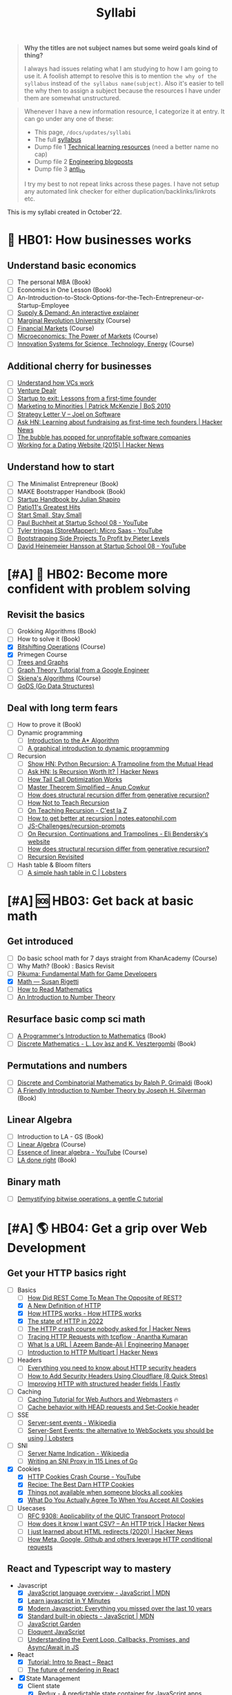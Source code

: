#+FILE_NAME: syllabi
#+HUGO_SECTION: docs/updates
#+HTML_CONTAINER: div
#+HTML_CONTAINER_CLASS: smol-table
#+TITLE: Syllabi

#+attr_html: :class book-hint warning small-text
#+begin_quote
**Why the titles are not subject names but some weird goals kind of thing?**

I always had issues relating what I am studying to how I am going to use it. A foolish attempt to resolve this is to mention =the why of the syllabus= instead of =the syllabus name(subject)=. Also it's easier to tell the why then to assign a subject because the resources I have under them are somewhat unstructured.
#+end_quote

#+attr_html: :class book-hint info small-text
#+begin_quote
Whenever I have a new information resource, I categorize it at entry. It can go under any one of these:
- This page, =/docs/updates/syllabi=
- The full [[/pages/syllabus][syllabus]]
- Dump file 1 [[/pages/tlr][Technical learning resources]] (need a better name no cap)
- Dump file 2 [[/pages/engineering_blogposts][Engineering blogposts]]
- Dump file 3 [[file:anti_lib.org::*Posts][anti_lib]]

I try my best to not repeat links across these pages. I have not setup any automated link checker for either duplication/backlinks/linkrots etc.
#+end_quote

This is my syllabi created in October'22.

* 💼 HB01: How businesses works
** Understand basic economics
- [ ] The personal MBA (Book)
- [ ] Economics in One Lesson (Book)
- [ ] An-Introduction-to-Stock-Options-for-the-Tech-Entrepreneur-or-Startup-Employee
- [ ] [[https://www.catem.be/app/sd-explainer/][Supply & Demand: An interactive explainer]]
- [ ] [[https://mru.org/][Marginal Revolution University]] (Course)
- [ ] [[https://in.coursera.org/learn/financial-markets-global?#syllabus][Financial Markets]] (Course)
- [ ] [[https://in.coursera.org/learn/microeconomics-part1/][Microeconomics: The Power of Markets]] (Course)
- [ ] [[https://ocw.mit.edu/courses/sts-081-innovation-systems-for-science-technology-energy-manufacturing-and-health-spring-2017/video_galleries/lecture-videos/][Innovation Systems for Science, Technology, Energy]] (Course)
** Additional cherry for businesses
- [ ] [[https://www.notion.so/geekodour/Venture-Capital-5e4dc7e23a9d42068d534f7db447dffd ][Understand how VCs work]]
- [ ] [[https://dlopuch.github.io/venture-dealr/][Venture Dealr]]
- [ ] [[https://www.lennysnewsletter.com/p/startup-to-exit-lessons-from-a-first][Startup to exit: Lessons from a first-time founder]]
- [ ] [[https://businessofsoftware.org/2011/03/hello-ladies-patrick-mckenzie-at-business-of-software-2010-marketing-to-minorities/][Marketing to Minorities | Patrick McKenzie | BoS 2010]]
- [ ] [[https://www.joelonsoftware.com/2002/06/12/strategy-letter-v/][Strategy Letter V – Joel on Software]]
- [ ] [[https://news.ycombinator.com/item?id=33354858][Ask HN: Learning about fundraising as first-time tech founders | Hacker News]]
- [ ] [[https://world.hey.com/dhh/the-bubble-has-popped-for-unprofitable-software-companies-2a0a5f57][The bubble has popped for unprofitable software companies]]
- [ ] [[https://news.ycombinator.com/item?id=34368601][Working for a Dating Website (2015) | Hacker News]]
** Understand how to start
- [ ] The Minimalist Entrepreneur (Book)
- [ ] MAKE Bootstrapper Handbook (Book)
- [ ] [[https://www.julian.com/guide/startup/intro][Startup Handbook by Julian Shapiro]]
- [ ] [[https://www.kalzumeus.com/greatest-hits/][Patio11's Greatest Hits]]
- [ ] [[https://startsmall.com/][Start Small, Stay Small]]
- [ ] [[https://www.youtube.com/watch?v=EZxP0i9ah8E][Paul Buchheit at Startup School 08 - YouTube]]
- [ ] [[https://www.youtube.com/watch?v=i3d1asTrWUQ][Tyler tringas (StoreMapper): Micro Saas - YouTube]]
- [ ] [[https://www.youtube.com/watch?v=m3nb_Qj3mRA][Bootstrapping Side Projects To Profit by Pieter Levels]]
- [ ] [[https://www.youtube.com/watch?v=0CDXJ6bMkMY][David Heinemeier Hansson at Startup School 08 - YouTube]]
* [#A] 🥕 HB02: Become more confident with problem solving
** Revisit the basics
- [ ] Grokking Algorithms (Book)
- [ ] How to solve it (Book)
- [X] [[https://pikuma.com/courses/bit-shifting-operator-tutorial][Bitshifting Operations]] (Course)
- [X] Primegen Course
- [ ] [[https://www.crockford.com/graphs.html][Trees and Graphs]]
- [ ] [[https://www.youtube.com/watch?app=desktop&v=09_LlHjoEiY][Graph Theory Tutorial from a Google Engineer]]
- [ ] [[https://www3.cs.stonybrook.edu/~skiena/373/videos/][Skiena's Algorithms]] (Course)
- [ ] [[https://github.com/emirpasic/gods][GoDS (Go Data Structures)]]
** Deal with long term fears
- [ ] How to prove it (Book)
- [ ] Dynamic programming
  - [ ] [[https://www.redblobgames.com/pathfinding/a-star/introduction.html][Introduction to the A* Algorithm]]
  - [ ] [[https://avikdas.com/2019/04/15/a-graphical-introduction-to-dynamic-programming.html][A graphical introduction to dynamic programming]]
- [ ] Recursion
  - [ ] [[https://news.ycombinator.com/item?id=36088704][Show HN: Python Recursion: A Trampoline from the Mutual Head]]
  - [ ] [[https://news.ycombinator.com/item?id=34542559][Ask HN: Is Recursion Worth It? | Hacker News]]
  - [ ] [[https://eklitzke.org/how-tail-call-optimization-works][How Tail Call Optimization Works]]
  - [ ] [[https://web.archive.org/web/20160217105600/https://anupcowkur.com/posts/master-theorem-simplified/][Master Theorem Simplified – Anup Cowkur]]
  - [ ] [[https://stackoverflow.com/questions/14268749/how-does-structural-recursion-differ-from-generative-recursion][How does structural recursion differ from generative recursion?]]
  - [ ] [[https://parentheticallyspeaking.org/articles/how-not-to-teach-recursion/][How Not to Teach Recursion]]
  - [ ] [[https://cestlaz.github.io/post/recursion/][On Teaching Recursion - C'est la Z]]
  - [ ] [[https://notes.eatonphil.com/practicing-recursion.html][How to get better at recursion | notes.eatonphil.com]]
  - [ ] [[https://github.com/JS-Challenges/recursion-prompts][JS-Challenges/recursion-prompts]]
  - [ ] [[https://eli.thegreenplace.net/2017/on-recursion-continuations-and-trampolines/][On Recursion, Continuations and Trampolines - Eli Bendersky's website]]
  - [ ] [[https://stackoverflow.com/questions/14268749/how-does-structural-recursion-differ-from-generative-recursion#14268901][How does structural recursion differ from generative recursion?]]
  - [ ] [[https://www.solipsys.co.uk/new/RecursionRevisited.html?tj15lo][Recursion Revisited]]
- [ ] Hash table & Bloom filters
  - [ ] [[https://lobste.rs/s/hwhuvh/simple_hash_table_c][A simple hash table in C | Lobsters]]
* [#A] 🆘 HB03: Get back at basic math
** Get introduced
- [ ] Do basic school math for 7 days straight from KhanAcademy (Course)
- [ ] Why Math? (Book) : Basics Revisit
- [ ] [[https://pikuma.com/blog/math-for-game-developers][Pikuma: Fundamental Math for Game Developers]]
- [X] [[https://www.susanrigetti.com/math][Math — Susan Rigetti]]
- [ ] [[https://www.people.vcu.edu/~dcranston/490/handouts/math-read.html][How to Read Mathematics]]
- [ ] [[https://nrich.maths.org/number-theory][An Introduction to Number Theory]]
** Resurface basic comp sci math
- [ ] [[https://pimbook.org/][A Programmer's Introduction to Mathematics]] (Book)
- [ ] [[https://cims.nyu.edu/~regev/teaching/discrete_math_fall_2005/dmbook.pdf][Discrete Mathematics - L. Lov ́asz and K. Vesztergombi]] (Book)
** Permutations and numbers
- [ ] [[https://www.goodreads.com/book/show/1575542.Discrete_and_Combinatorial_Mathematics?ac=1&from_search=true&qid=bp3bVdDUBk&rank=1][Discrete and Combinatorial Mathematics by Ralph P. Grimaldi]] (Book)
- [ ] [[https://www.goodreads.com/book/show/1586807.A_Friendly_Introduction_to_Number_Theory][A Friendly Introduction to Number Theory by Joseph H. Silverman]] (Book)
** Linear Algebra
- [ ] Introduction to LA - GS (Book)
- [ ] [[https://ocw.mit.edu/courses/18-06-linear-algebra-spring-2010/][Linear Algebra]] (Course)
- [ ] [[https://www.youtube.com/watch?v=fNk_zzaMoSs&list=PLZHQObOWTQDPD3MizzM2xVFitgF8hE_ab][Essence of linear algebra - YouTube]] (Course)
- [ ] [[https://linear.axler.net/LADRvideos.html][LA done right]] (Book)
** Binary math
- [ ] [[https://www.andreinc.net/2023/02/01/demystifying-bitwise-ops][Demystifying bitwise operations, a gentle C tutorial]]
* [#A] 🌎 HB04: Get a grip over Web Development
** Get your HTTP basics right
- [-] Basics
  - [ ] [[https://htmx.org/essays/how-did-rest-come-to-mean-the-opposite-of-rest/][How Did REST Come To Mean The Opposite of REST?]]
  - [X] [[https://www.mnot.net/blog/2022/06/06/http-core][A New Definition of HTTP]]
  - [X] [[https://howhttps.works/][How HTTPS works - How HTTPS works]]
  - [X] [[https://blog.cloudflare.com/the-state-of-http-in-2022/][The state of HTTP in 2022]]
  - [ ] [[https://news.ycombinator.com/item?id=33280605][The HTTP crash course nobody asked for | Hacker News]]
  - [ ] [[https://ananthakumaran.in/2022/11/12/trace-http-requests.html][Tracing HTTP Requests with tcpflow · Anantha Kumaran]]
  - [ ] [[https://azeemba.com/posts/what-is-a-url.html][What Is a URL | Azeem Bande-Ali | Engineering Manager]]
  - [ ] [[https://news.ycombinator.com/item?id=35704101][Introduction to HTTP Multipart | Hacker News]]
- [ ] Headers
  - [ ] [[https://blog.appcanary.com/2017/http-security-headers.html][Everything you need to know about HTTP security headers]]
  - [ ] [[https://algustionesa.com/security-headers/][How to Add Security Headers Using Cloudflare (8 Quick Steps)]]
  - [ ] [[https://www.fastly.com/blog/improve-http-structured-headers][Improving HTTP with structured header fields | Fastly]]
- [ ] Caching
  - [ ] [[https://www.mnot.net/cache_docs/][Caching Tutorial for Web Authors and Webmasters]] 🔥
  - [ ] [[https://developers.cloudflare.com/cache/concepts/cache-behavior/][Cache behavior with HEAD requests and Set-Cookie header]]
- [ ] SSE
  - [ ] [[https://en.wikipedia.org/wiki/Server-sent_events][Server-sent events - Wikipedia]]
  - [ ] [[https://lobste.rs/s/idfifu/server_sent_events_alternative][Server-Sent Events: the alternative to WebSockets you should be using | Lobsters]]
- [ ] SNI
  - [ ] [[https://en.wikipedia.org/wiki/Server_Name_Indication][Server Name Indication - Wikipedia]]
  - [ ] [[https://www.agwa.name/blog/post/writing_an_sni_proxy_in_go][Writing an SNI Proxy in 115 Lines of Go]]
- [X] Cookies
  - [X] [[https://www.youtube.com/watch?v=sovAIX4doOE][HTTP Cookies Crash Course - YouTube]]
  - [X] [[https://stormpath.com/blog/cookies-are-awesome-free-cookies][Recipe: The Best Darn HTTP Cookies]]
  - [X] [[https://blog.tomayac.com/2022/08/30/things-not-available-when-someone-blocks-all-cookies/][Things not available when someone blocks all cookies]]
  - [X] [[https://www.conradakunga.com/blog/what-do-you-actually-agree-to-when-you-accept-all-cookies/][What Do You Actually Agree To When You Accept All Cookies]]
- [ ] Usecases
  - [ ] [[https://www.rfc-editor.org/rfc/rfc9308.html][RFC 9308: Applicability of the QUIC Transport Protocol]]
  - [ ] [[https://news.ycombinator.com/item?id=34410072][How does it know I want CSV? – An HTTP trick | Hacker News]]
  - [ ] [[https://news.ycombinator.com/item?id=35670325][I just learned about HTML redirects (2020) | Hacker News]]
  - [ ] [[https://quadratic.fm/p/how-meta-microsoft-google-github][How Meta, Google, Github and others leverage HTTP conditional requests]]
** React and Typescript way to mastery
- Javascript
  - [X] [[https://developer.mozilla.org/en-US/docs/Web/JavaScript/Language_Overview][JavaScript language overview - JavaScript | MDN]]
  - [X] [[https://learnxinyminutes.com/docs/javascript/][Learn javascript in Y Minutes]]
  - [X] [[https://turriate.com/articles/modern-javascript-everything-you-missed-over-10-years][Modern Javascript: Everything you missed over the last 10 years]]
  - [X] [[https://developer.mozilla.org/en-US/docs/Web/JavaScript/Reference/Global_Objects][Standard built-in objects - JavaScript | MDN]]
  - [-] [[https://shamansir.github.io/JavaScript-Garden/][JavaScript Garden]]
  - [ ] [[https://eloquentjavascript.net/][Eloquent JavaScript]]
  - [ ] [[https://www.taniarascia.com/asynchronous-javascript-event-loop-callbacks-promises-async-await/][Understanding the Event Loop, Callbacks, Promises, and Async/Await in JS]]
- React
  - [X] [[https://reactjs.org/tutorial/tutorial.html][Tutorial: Intro to React – React]]
  - [ ] [[https://prateeksurana.me/blog/future-of-rendering-in-react/][The future of rendering in React]]
- [X] State Management
  - [X] Client state
    - [X] [[https://redux.js.org/][Redux - A predictable state container for JavaScript apps]]
    - [X] [[https://redux-toolkit.js.org/][Redux Toolkit | Redux Toolkit]]
  - [X] Server state
    - [X] [[https://tanstack.com/query/v4/docs/comparison?from=reactQueryV3&original=https%3A%2F%2Freact-query-v3.tanstack.com%2Fcomparison][Comparison | React Query vs SWR vs Apollo vs RTK Query vs React Router]]
    - [X] [[https://blog.logrocket.com/swr-vs-tanstack-query-react/][Caching clash: SWR vs. TanStack Query for React - LogRocket Blog]]
- Typescript
  - [-] [[https://github.com/type-challenges/type-challenges][type-challenges/type-challenges]]
  - [-] [[https://www.totaltypescript.com/tutorials/beginners-typescript][Beginner's TypeScript Tutorial | Total TypeScript]]
  - [ ] [[https://react-typescript-cheatsheet.netlify.app/][React TypeScript Cheatsheets]]
** Get a hold of web engineering
- [ ] [[https://hpbn.co/][High Performance Browser Networking]] (Book)
- [ ] [[https://blog.sesse.net/blog/tech/2022-12-27-00-07_the_ultimate_single_page_app.html][The ultimate single-page app]]
- [ ] [[https://www.marcobehler.com/guides/load-testing][Load Testing: An Unorthodox Guide]]
- [ ] [[https://jfhr.me/optimizing-images-with-the-html-picture-tag/][Optimizing images with the HTML picture tag | jfhr]]
- [ ] [[https://medium.com/airbnb-engineering/improving-performance-with-http-streaming-ba9e72c66408][Improving Performance with HTTP Streaming]]
- [ ] [[https://lobste.rs/s/qyler8/writing_chat_application_django_4_2_using][Django 4.2 w async StreamingHttpResponse, SSE and PG LISTEN/NOTIFY]]
- [ ] Devtools
  - [ ] [[https://news.ycombinator.com/item?id=35970712][Debug browser redirects without ruining your day | Hacker News]]
  - [ ] [[https://devtoolstips.org/][Learn how to use web developer tools]]
- [ ] Browsers
  - [ ] [[https://taligarsiel.com/Projects/howbrowserswork1.htm][How browsers work]]
  - [ ] [[https://cerebralab.com/The_universal_VM_we_call_browser][The universal VM we call browser]]
  - [ ] [[https://cprimozic.net/blog/building-a-signal-analyzer-with-modern-web-tech/][Building a Signal Analyzer with Modern Web Tech]]
- [ ] Web-workers
  - [ ] [[https://github.com/deebloo/things-you-can-do-in-a-web-worker][deebloo/things-you-can-do-in-a-web-worker]]
- [ ] Web-sockets
  - [ ] [[https://news.ycombinator.com/item?id=29893242][The WebSocket Handbook | Hacker News]]
  - [ ] [[https://www.mnot.net/blog/2022/02/20/websockets][Server-Sent Events, WebSockets, and HTTP]]
  - [ ] [[https://stackoverflow.blog/2019/12/18/websockets-for-fun-and-profit/][WebSockets for fun and profit - Stack Overflow Blog]]
  - [ ] [[https://cookie.engineer/weblog/articles/implementers-guide-to-websockets.html][Implementer's Guide to WebSockets - Cookie Engineer's Web Log]]
  - [ ] [[https://news.ycombinator.com/item?id=31925145][Ask HN: How do you scale WebSocket? | Hacker News]]
  - [ ] [[https://news.ycombinator.com/item?id=29651447][Woe be unto you for using a WebSocket | Hacker News]]
  - [ ] [[https://news.ycombinator.com/item?id=32634038][Writing a toy WebSocket server from scratch | Hacker News]]
  - [ ] [[https://gafferongames.com/post/why_cant_i_send_udp_packets_from_a_browser/][Why can't I send UDP packets from a browser? | Gaffer On Games]]
  - [ ] [[https://news.ycombinator.com/item?id=34850903][Direct Sockets: Proposal for a future web platform API | Hacker News]]
  - [ ] [[https://news.ycombinator.com/item?id=34639728][Show HN: DriftDB – an open source WebSocket backend for real-time apps]]
** Time for Webassembly
- [ ] [[https://www.youtube.com/watch?v=RcHER-3gFXI][WebAssembly: A new development paradigm for the web - YouTube]]
- [ ] [[https://eli.thegreenplace.net/2023/faas-in-go-with-wasm-wasi-and-rust/][FAAS in Go with WASM, WASI and Rust - Eli Bendersky's website]]
- [ ] [[https://news.ycombinator.com/item?id=35288059][The tug-of-war over server-side WebAssembly]]
- [ ] [[https://snarky.ca/webassembly-and-its-platform-targets/][WebAssembly and its platform targets]]
- [ ] [[https://digest.browsertech.com/archive/determinism-is-webassemblys-hidden-superpower/][Determinism is WebAssembly’s hidden superpower]]
- [ ] [[https://00f.net/2023/01/04/webassembly-benchmark-2023/][Performance of WebAssembly runtimes in 2023 | Frank DENIS random thoughts.]]
- [ ] [[https://news.ycombinator.com/item?id=35236272][A world to win: WebAssembly for the rest of us | Hacker News]], [[https://lobste.rs/s/gmjekk/world_win_webassembly_for_rest_us][Lobsters]]
- [ ] [[https://news.ycombinator.com/item?id=35667650][WebAssembly Text Code Samples | Hacker News]]
- [ ] [[http://troubles.md/wasm-is-not-a-stack-machine/][WebAssembly Troubles part 1: WebAssembly Is Not a Stack Machine]]
- [ ] [[https://news.ycombinator.com/item?id=35470057][WebAssembly Tail Calls | Hacker News]]
- [ ] [[https://www.youtube.com/watch?v=pRT36VqpljA][Safe, Fast, and Easy: Building a Plugin System with WebAssembly]]
- [ ] [[https://xeiaso.net/talks/wasm-abi][The Go WebAssembly ABI at a Low Level - Xe]]
- [ ] [[https://surma.dev/things/rust-to-webassembly/][Rust to WebAssembly the hard way — surma.dev]]
- [ ] [[https://wasmlabs.dev/articles/python-wasm32-wasi/][Adding Python support to Wasm Language Runtimes]]
- [ ] [[https://brunoluiz.net/blog/2022/aug/imagewand-privacy-first-image-conversion-experiment-with-golang-and-wasm/][ImageWand: privacy-first image conversion experiment with Golang & WASM]]
- [ ] Read [[https://lobste.rs/s/ymnile/wasi_socket_extensions_for_go_1_21][this codebase]]
** Other experiments with web that are worth
- [ ] [[https://news.ycombinator.com/item?id=32518211][The web is a harsh manager | Hacker News]]
- [ ] [[https://darekkay.com/blog/static-site-comments/][Various ways to include comments on your static site]]
- [ ] [[https://news.ycombinator.com/item?id=36049386][Instant flood fill with HTML Canvas]]
- [ ] [[https://driftingin.space/posts/session-lived-application-backends][Session Backends | Drifting in Space]]
- [ ] [[https://blog.jim-nielsen.com/2022/website-fidelity/][Website Fidelity - Jim Nielsen’s Blog]]
** Get your web security right
- [ ] [[https://web.stanford.edu/class/cs253/][CS253 - Web Security]] (Course)
- [ ] [[https://www.youtube.com/watch?v=i7of02icPyQ][Everything You Ever Wanted to Know About Web Authentication]]
- [ ] [[https://paul.totterman.name/posts/ssh-pki-web-pki/][SSH PKI on top of Web PKI | Paul's page]]
- [ ] HTTPS
  - [ ] [[https://matt.life/writing/the-acme-protocol-in-practice-and-reality#acme-servers-and-clients][The ACME Protocol in Practice and Reality — Matt Holt]]
  - [ ] [[https://textslashplain.com/2018/02/14/understanding-the-limitations-of-https/][Understanding the Limitations of HTTPS – text/plain]]
  - [ ] [[https://news.ycombinator.com/item?id=36281001][HSTS preload adoption and challenges]]
  - [ ] [[https://blog.vnaik.com/posts/web-attacks.html][CSRF, CORS, and HTTP Security headers Demystified]]
  - [ ] [[https://www.cloudflare.com/learning/ssl/what-happens-in-a-tls-handshake/][What happens in a TLS handshake? | SSL handshake | Cloudflare]]
  - [ ] [[https://blog.benjojo.co.uk/post/debug-ssl-tls-with-ssldump-https][MITM'ing TLS/SSL for debugging purposes]]
  - [ ] [[https://ergomake.dev/blog/hsts-introduction/][The fascinating world of HTTP Strict-Transport-Security | Ergomake]]
  - [ ] [[https://letsencrypt.org/docs/challenge-types/][Challenge Types - Let's Encrypt]]
  - [ ] [[https://fly.io/blog/how-cdns-generate-certificates/][How CDNs Generate Certificates · Fly]]
- [-] CORS
  - [-] [[https://httptoolkit.tech/blog/cache-your-cors/][Cache your CORS, for performance & profit | HTTP Toolkit]]
  - [-] [[https://httptoolkit.tech/blog/public-cdn-risks/][Public CDNs Are Useless and Dangerous | HTTP Toolkit]]
  - [-] [[https://jub0bs.com/posts/2023-02-08-fearless-cors/][A design philosophy for CORS middleware libraries]]
  - [X] [[https://lobste.rs/s/2qr2nf/cors_is_such_mess_what_are_current_best][CORS is such a mess. What are current best practices?]]
  - [X] [[https://github.com/simonw/public-notes/issues/2][Figuring out the state of the art in CSRF protection]]
- CSRF
  - [-] [[https://cheatsheetseries.owasp.org/cheatsheets/Cross-Site_Request_Forgery_Prevention_Cheat_Sheet.html][Cross-Site Request Forgery Prevention]]
  - [X] [[https://www.reddit.com/r/netsec/comments/vb941p/the_state_of_csrf_vulnerability_in_2022/][The State of CSRF Vulnerability in 2022 : netsec]]
  - [X] [[https://simonwillison.net/2021/Aug/3/samesite/][Exploring the SameSite cookie attribute for preventing CSRF]]
  - [X] [[https://github.com/pillarjs/understanding-csrf][What are CSRF tokens and how do they work?]]
  - [X] [[https://blog.vnaik.com/posts/web-attacks.html][CSRF, CORS, and HTTP Security headers Demystified]]
  - [X] [[https://scotthelme.co.uk/i-turned-on-csp-and-all-i-got-was-this-crappy-lawsuit/][I turned on CSP and all I got was this crappy lawsuit!]]
* 🐂 HB05: Computer graphics
** Basics of CG
- [ ] [[https://fgiesen.wordpress.com/2011/07/09/a-trip-through-the-graphics-pipeline-2011-index/][A trip through the Graphics Pipeline 2011: Index | The ryg blog]]
- [ ] [[https://graphics.cs.utah.edu/courses/cs4600/fall2022/][CS 4600 - Fall 2022 - Introduction to Computer Graphics]] (Course)
- [ ] [[https://www.youtube.com/playlist?app=desktop&list=PLqCJpWy5Fohe8ucwhksiv9hTF5sfid8lA][3D Programming Fundamentals - YouTube]] (Series)
- [ ] [[https://graphics.cs.utah.edu/courses/cs6610/spring2022/][CS 5610/6610 - Interactive Computer Graphics]] (Course)
- [ ] [[https://thebookofshaders.com/][The Book of Shaders]] (Book)
- [ ] [[https://learnopengl.com/Introduction][LearnOpenGL - Introduction]]  (Book)
- [ ] [[http://www.e-cartouche.ch/content_reg/cartouche/interactiv/en/html/index.html][Animation and Interactivity]]
** Ray tracing
- [ ] [[https://news.ycombinator.com/item?id=33128495][How Ray Tracing works]]
- [ ] [[https://raytracing.github.io/books/RayTracingInOneWeekend.html][Ray Tracing in One Weekend]]
- [ ] [[https://github.com/ssloy/tinyrenderer/wiki][software rendering in 500 lines of code]]
** WebGPU
- [ ] [[https://alain.xyz/blog/raw-webgpu][Raw WebGPU]]
- [ ] [[https://surma.dev/things/webgpu/][WebGPU — All of the cores, none of the canvas]]
- [ ] [[https://toji.github.io/webgpu-gltf-case-study/][Efficiently rendering glTF models | WebGPU glTF Renderer Case Study]]
- [ ] [[https://web.dev/gpu-compute/][Get started with GPU Compute on the web]]
- [ ] [[https://unzip.dev/0x00f-webgpu/][0x00F - WebGPU 🌌]]
- [ ] [[https://digest.browsertech.com/archive/gpu-backed-user-interfaces/][GPU-backed User Interfaces]]
- [ ] [[https://cohost.org/mcc/post/1406157-i-want-to-talk-about-webgpu][I want to talk about WebGPU]]
** Easings
- [[https://github.com/Michaelangel007/easing][GitHub - Michaelangel007/easing: Easing Tutorial and Optimizations]]
- [[https://easings.net/#][Easing Functions Cheat Sheet]]
- [[https://medium.com/swlh/youre-using-lerp-wrong-73579052a3c3][You’re Using Lerp Wrong.]]
** ThreeJS
- [[https://sbcode.net/threejs/][Three.js Tutorials]]
- [[https://www.youtube.com/watch?v=DPl34H2ISsk][I wish I knew this before using React Three Fiber]]
- [[https://github.com/pmndrs/drei][GitHub - pmndrs/drei: 🥉 useful helpers for react-three-fiber]]
- [[https://www.youtube.com/watch?v=Isr-hIveUK0][React Three Fiber Camera's Explained]]
- [[https://www.youtube.com/watch?v=FGG0EeMNUl0][Build a 3D World in React with Three.js - {React Three Fiber Tutorial}]]
- [[https://blog.maximeheckel.com/posts/the-magical-world-of-particles-with-react-three-fiber-and-shaders/][The magical world of Particles with React Three Fiber and Shaders]]
* [#A] 🔍 HB06: Basic security knowledge upgrade
** Server, sessions and web
- [ ] [[https://supertokens.com/blog/cookies-vs-localstorage-for-sessions-everything-you-need-to-know][Cookies vs browser storage for sessions]]
- [ ] [[https://news.ycombinator.com/item?id=34569726][Ask HN: Best Way to Mess with Hackers? | Hacker News]] (Need to implement)
- [ ] [[https://fly.io/blog/how-cdns-generate-certificates/][How CDNs Generate Certificates · Fly]]
- [ ] [[https://rachelbythebay.com/w/2023/01/03/ssl/][Why I still have an old-school cert on my https site]]
- [ ] [[https://www.devever.net/~hl/clientcert][Client certificates aren't universally more secure]]
** OAuth and OIDC and Tokens
- [ ] [[https://www.oauth.com/][OAuth.com - OAuth 2.0 Simplified]] (Book)
- [ ] [[https://fly.io/blog/api-tokens-a-tedious-survey/][API Tokens: A Tedious Survey · Fly]]
- [ ] [[https://www.scottbrady91.com/oauth/oauth-is-not-user-authorization][OAuth is Not User Authorization]]
- [ ] [[https://www.youtube.com/watch?v=g_aVPdwBTfw&list=PLshTZo9V1-aEUg2S84KlisJBAyMEoEZ45][What's New With OAuth and OIDC?]]
- [ ] [[https://www.youtube.com/watch?v=GyCL8AJUhww][Introduction to OAuth 2.0 and OpenID Connect]]
- [ ] [[https://github.com/Kong/mashape-oauth/blob/master/FLOWS.md][mashape-oauth/FLOWS.md at master · Kong/mashape-oauth]]
- [ ] [[https://www.digitalocean.com/community/tutorials/an-introduction-to-oauth-2][An Introduction to OAuth 2 | DigitalOcean]]
- [ ] [[https://alexbilbie.com/guide-to-oauth-2-grants/][A Guide To OAuth 2.0 Grants - Alex Bilbie]]
- [ ] [[https://www.polarsparc.com/xhtml/OAuth2-OIDC.html][Understanding OAuth2 and OpenID Connect]]
- [ ] [[https://aaronparecki.com/oauth-2-simplified/][OAuth 2 Simplified • Aaron Parecki]]
- [ ] [[https://drewdevault.com/2020/06/12/Can-we-talk-about-client-side-certs.html][Can we talk about client-side certificates?]]
- [ ] [[https://supertokens.com/blog/are-you-using-jwts-for-user-sessions-in-the-correct-way][Are you using JWTs for user sessions in the correct way?]]
- [ ] [[https://news.ycombinator.com/item?id=35713518][Why is OAuth still hard in 2023? | Hacker News]]
- [ ] [[https://evertpot.com/oauth2-usability/][Does OAuth2 have a usability problem? (yes!)]]
** For personal knowledge
- [ ] [[https://pwn.college/][pwn.college]] (Course)
- [ ] [[https://github.com/step-security/supply-chain-goat][step-security/supply-chain-goat]] (Course)
- [ ] [[https://github.com/chvancooten/maldev-for-dummies][chvancooten/maldev-for-dummies: A workshop about Malware Development]]
- [ ] [[https://www.trickster.dev/post/decrypting-your-own-https-traffic-with-wireshark/][Decrypting your own HTTPS traffic with Wireshark – Trickster Dev]]
- TCPDump
  - [ ] [[https://nanxiao.github.io/tcpdump-little-book/][TCP Dump - little book]]
  - [ ] [[https://news.ycombinator.com/item?id=34623604][tcpdump is amazing (2016) | Hacker News]]
  - [ ] [[https://danielmiessler.com/study/tcpdump/][A tcpdump Tutorial with Examples]]
  - [ ] [[https://hackertarget.com/tcpdump-examples/][Tcpdump Examples - 22 Tactical Commands | HackerTarget.com]]
** Cryptography
- [ ] [[https://computerscience.paris/security/][CSCI-UA.9480: Introduction to Computer Security]] (Course)
- [ ] [[https://intensecrypto.org/public/index.html][An intensive introduction to cryptography]] (Book)
- [ ] [[https://cryptobook.nakov.com/cryptography-overview][Practical Cryptography for Developers]] (Book)
- [ ] [[https://www.khanacademy.org/computing/computer-science/cryptography][Cryptography | Computer science | Computing | Khan Academy]]  (Course)
- [ ] [[https://soatok.blog/2020/11/14/going-bark-a-furrys-guide-to-end-to-end-encryption/][Going Bark: A Furry’s Guide to End-to-End Encryption]]
- [ ] [[https://soatok.blog/2020/06/10/how-to-learn-cryptography-as-a-programmer/][How To Learn Cryptography as a Programmer]]
- [ ] [[https://loup-vaillant.fr/articles/crypto-is-not-magic][Cryptography is not Magic]]
- [ ] Passwords
  - [ ] [[https://www.cryptologie.net/article/503/user-authentication-with-passwords-whats-srp/][User authentication with passwords, What’s SRP?]]
  - [ ] [[https://cfrg.github.io/draft-irtf-cfrg-opaque/draft-irtf-cfrg-opaque.html#name-ake-private-key-storage][The OPAQUE Asymmetric PAKE Protocol]]
  - [ ] [[https://blog.cryptographyengineering.com/2018/10/19/lets-talk-about-pake/][Let’s talk about PAKE – A Few Thoughts on Cryptographic Engineering]]
  - [ ] [[https://www.cryptologie.net/article/503/user-authentication-with-passwords-whats-srp/][User authentication with passwords, What’s SRP?]]
  - [ ] Hash
    - [ ] [[https://pthree.org/2016/06/28/lets-talk-password-hashing/][Aaron Toponce : Let's Talk Password Hashing]]
    - [ ] [[https://notes.volution.ro/v1/2022/07/notes/1290a79c/][The many flavors of hashing : Volution Notes]]
    - [ ] [[https://news.ycombinator.com/item?id=36176461][Hash Functions | Hacker News]]
    - [ ] [[https://tylerneylon.com/a/lsh1/][Introduction to Locality-Sensitive Hashing]]
* [#A] 🐲 HB07: Become functional
** Be at ease with Python
- [ ] [[https://www.fluentpython.com/][Fluent Python, the lizard book]] (Book)
- [ ] [[https://pymotw.com/3/][Python 3 Module of the Week — PyMOTW 3]]
- [ ] [[https://realpython.com/python-namespaces-scope/][Namespaces and Scope in Python – Real Python]]
- [ ] [[https://mathspp.com/blog/how-to-create-a-python-package-in-2022][How to create a Python package in 2022]]
- [ ] [[https://snarky.ca/how-virtual-environments-work/][How virtual environments work]]
- [ ] [[https://death.andgravity.com/caching-methods][Caching a lot of methods in Python - death and gravity]]
- [ ] [[https://www.bbayles.com/index/decorator_factory][Bo Bayles Annex - Yo, I heard you like decorators]]
- [ ] [[https://stackoverflow.com/questions/35572663/using-python-decorator-with-or-without-parentheses/35572746#35572746][Using python decorator with or without parentheses - Stack Overflow]]
- [ ] [[https://news.ycombinator.com/item?id=34787092][Data Classification: Does Python still have a need for class without dataclass]]
- [ ] [[https://pradyunsg.me/blog/2023/01/21/thoughts-on-python-packaging/][Thoughts on the Python packaging ecosystem | Pradyun Gedam]]
- [ ] [[https://docs.python-guide.org/][The Hitchhiker’s Guide to Python! — The Hitchhiker's Guide to Python]]
- [ ] [[https://lukeplant.me.uk/blog/posts/pythons-disappointing-superpowers/][Python’s “Disappointing” Superpowers - lukeplant.me.uk]]
- [ ] [[https://www.reddit.com/r/Python/comments/wyl1lp/which_not_so_well_known_python_packages_do_you/][Python Packages (Not well known but good)]]
- [ ] [[https://github.com/zedr/clean-code-python][zedr/clean-code-python: Clean Code concepts adapted for Python]]
- [ ] [[https://medium.com/@petefison/a-crash-course-in-python-comprehensions-and-generators-f069c8f8ca38][A crash course in Python “comprehensions” and “generators”]]
- [ ] [[https://news.ycombinator.com/item?id=34432173][What new Python features are the most useful for you? | Hacker News]]
- [ ] [[https://death.andgravity.com/stdlib?s=35][Learn by reading code: Python standard library design decisions explained]]
- [ ] [[https://github.com/satwikkansal/wtfpython#usage][GitHub - satwikkansal/wtfpython: What the f*ck Python? 😱]]
** Be at ease with shell scripting and my local system
- [X] Spend time reading manuals for tools that I use
- [X] Get cheatsheets organized. Think shift from cheat to =org-mode+fzf+rg=
- [X] Setup some basic emacs snippets for shell scripting
  - [X] [[https://google.github.io/styleguide/shellguide.html#s2.1-file-extensions][Google bash style guide]]
  - [X] [[https://sharats.me/posts/shell-script-best-practices/][Shell Script Best Practices — The Sharat's]]
  - [X] [[https://blog.yossarian.net/2020/01/23/Anybody-can-write-good-bash-with-a-little-effort][Anybody can write good bash]]
** Be building with Golang
- [-] Basics
  - [X] [[https://github.com/thanos-io/thanos/blob/main/docs/contributing/coding-style-guide.md][Thanos coding style guide]]
  - [-] [[https://go.dev/tour/list][A Tour of Go]]
  - [-] [[https://go.dev/doc/effective_go][Effective Go - The Go Programming Language]] (Book)
  - [-] [[https://github.com/teivah/100-go-mistakes][GitHub - teivah/100-go-mistakes: 📖 100 Go Mistakes and How to Avoid Them]]
  - [-] [[https://lobste.rs/s/vngxbv/what_is_go_function_variable][What is a Go function variable? | Lobsters]]
  - [-] [[https://utcc.utoronto.ca/~cks/space/blog/programming/GoFinalizerCostsNotes][Chris's Wiki blog/programming/GoFinalizerCostsNotes]]
  - [-] [[https://go.dev/doc/faq][Frequently Asked Questions (FAQ) - The Go Programming Language]]
  - [-] [[https://lobste.rs/s/vhivpd/absurd_cost_finalizers_go][The absurd cost of finalizers in Go | Lobsters]]
  - [-] [[https://www.youtube.com/watch?v=MRbhtMptago][What's the proper way to wrap errors in Go? - YouTube]]
  - [-] [[https://build-your-own.org/blog/20230316_go_full_slice/][a{low:high:max} in Golang — A Rare Slice Trick | Blog | build-your-own.org]]
  - [ ] [[https://gosamples.dev/postgresql-intro/][A practical introduction to PostgreSQL in Go (Golang)]]
  - [ ] [[https://quii.gitbook.io/learn-go-with-tests/][Learn Go with Tests - Learn Go with tests]] (Course)
  - [ ] [[https://www.youtube.com/watch?v=PAAkCSZUG1c&t=757s][Gopherfest 2015 | Go Proverbs with Rob Pike - YouTube]]
- [ ] More Basics
  - [ ] [[https://echorand.me/posts/go-http-client-middleware/][Writing HTTP client middleware in Go]]
  - [ ] [[https://www.alexedwards.net/blog/which-go-router-should-i-use][Which Go router should I use? (with flowchart)]]
  - [ ] [[https://mrkaran.dev/posts/structured-logging-in-go-with-slog/][Structured logging in Go with slog]]
  - [ ] [[https://blog.carlmjohnson.net/post/2021/how-to-use-go-embed/][How to Use //go:embed · The Ethically-Trained Programmer]]
- [-] Concurrency (Not super go specific)
  - [X] [[https://cs.lmu.edu/~ray/notes/introconcurrency/][introconcurrency]]
  - [ ] [[https://greenteapress.com/wp/semaphores/][The Little Book of Semaphores – Green Tea Press]] (Book, mostly pseudo, python and little c)
  - [ ] [[https://in.coursera.org/learn/golang-concurrency][Concurrency in Go]] (Course)
  - [ ] [[https://github.com/golang/go/wiki/LearnConcurrency][LearnConcurrency · golang/go Wiki · GitHub]]
  - [ ] [[https://github.com/loong/go-concurrency-exercises][loong/go-concurrency-exercises]]
  - [ ] [[https://lobste.rs/s/n7e9ui/how_itch_io_uses_coroutines_for_non][How itch.io uses Coroutines for non-blocking IO | Lobsters]]
  - [ ] [[https://www.youtube.com/watch?v=QVZK3dapshY][The Art of Concurrency in Go]] with [[https://github.com/jboursiquot/portscan][this]]
  - [ ] [[https://news.ycombinator.com/item?id=35881520][File Locks on Linux | Hacker News]]
** Other things about
- [ ] [[https://death.andgravity.com/pwned][Has your password been pwned? Or, how I almost failed to search a 37 GB text]]
- [ ] [[https://census.dev/blog/external-garbage-collection][External Garbage Collection — Census Engineering]]
* [#A] 🚢 HB08: Server Admin and network troubleshooter
** Deploying systems
- [ ] [[https://linkedin.github.io/school-of-sre/][School Of SRE]] (Book)
- [ ] Infrastructure as Code, Patterns and Practices w Python and Terraform (Book)
- [ ] [[https://jwiegley.github.io/git-from-the-bottom-up/][Git from the Bottom Up]]  (Book)
- [ ] [[https://theleo.zone/posts/linux-upskill/][Sysadmin basics revisit]]
- [ ] [[https://iximiuz.com/en/posts/devops-sre-and-platform-engineering/][DevOps, SRE, and Platform Engineering]]
- [ ] [[https://github.com/fpereiro/backendlore][How I write backends]]
- [ ] [[https://alexkrupp.typepad.com/sensemaking/2021/06/django-for-startup-founders-a-better-software-architecture-for-saas-startups-and-consumer-apps.html#predictability][Django for Startup Founders]]
- [ ] [[https://pketh.org/how-kinopio-is-made.html][How Kinopio is Made]]
- [ ] [[https://www.figma.com/blog/rust-in-production-at-figma/][How Mozilla’s Rust dramatically improved our server-side performance]]
- [ ] [[https://github.com/futurice/backend-best-practices][futurice/backend-best-practices]]
- [ ] [[https://architecturenotes.co/datasette-simon-willison/][Arc Note: Datasette - Simon Willison]]
- [ ] [[https://crawshaw.io/blog/one-process-programming-notes?s=35][One process programming notes (with Go and SQLite)]]
- [ ] [[https://www.reaktor.com/blog/how-to-deal-with-life-after-heroku/][Life after Heroku: What's a dev to do? - Reaktor]]
- [ ] [[https://www.larrymyers.com/posts/nomad-and-traefik/][Deploying Containers using Nomad and Traefik]]
- [ ] [[https://www.netmeister.org/blog/ops-lessons.html][(A few) Ops Lessons We All Learn The Hard Way]]
** Maintaining Services
- [ ] [[https://architecturenotes.co/][Architecture Notes]] (Series)
- [ ] [[https://www.reddit.com/r/RedditEng/comments/11xx5o0/you_broke_reddit_the_piday_outage/][Reddit - Postmortem]]
- [ ] [[https://www.maxcountryman.com/articles/delivering-value-with-platform-engineering][Delivering Value with Platform Engineering - Max Countryman]]
- [ ] [[https://brianschrader.com/archive/why-all-my-servers-have-an-8gb-empty-file/][Why All My Servers Have an 8GB Empty File]]
- [ ] [[https://news.ycombinator.com/item?id=34635129][Ask HN: Is a self-MitM HTTPS proxy that injects API keys useful?]]
- [ ] [[https://bas.codes/posts/aws-architecture-overengineering][Understanding AWS Services for Modern Cloud Architectures - Bas codes]]
- [ ] [[https://stackoverflow.com/questions/8888834/what-is-the-best-way-to-determine-the-number-of-threads-to-fire-off-in-a-machine][Determine the number of threads to fire off in a machine w n cores]]
- [ ] [[https://two-wrongs.com/event-sourcing-and-microservices-unix-style.html][Event Sourcing and Microservices – Unix Style]]
- [ ] [[https://engineering.zalando.com/posts/2019/04/how-to-set-an-ideal-thread-pool-size.html][How to set an ideal thread pool size]]
- [ ] [[https://www.lockedinspace.com/posts/001.html][General guidance when working as a cloud engineer]]
- [ ] [[https://github.com/leandromoreira/cdn-up-and-running][leandromoreira/cdn-up-and-running]]
- [ ] [[https://twitter.com/subhashchy/status/1536769406801309696][Dukaan vs Shopify]]
- [ ] Load Balancing
  - [ ] [[https://samwho.dev/load-balancing/][Load Balancing Animations]]
  - [ ] [[https://blog.envoyproxy.io/introduction-to-modern-network-load-balancing-and-proxying-a57f6ff80236][Introduction to modern network load balancing and proxying]]
  - [ ] [[https://thehftguy.com/2016/10/03/haproxy-vs-nginx-why-you-should-never-use-nginx-for-load-balancing/][HAProxy vs nginx: Why you should NEVER use nginx for load balancing]]
  - [ ] [[https://blog.vivekpanyam.com/scaling-a-web-service-load-balancing/][Scaling a Web Service: Load Balancing]]
- [ ] SLO
  - [ ] [[https://last9.io/blog/a-practical-guide-to-implementing-slos/][A practical guide for implementing SLO | Last9]]
  - [ ] [[https://fiberplane.com/blog/an-adventure-with-slos-generic-prometheus-alerting-rules-and-complex-promql-queries][An adventure with SLOs, generic Prometheus alerting rules]]
- [ ] Scalability
  - [ ] [[https://waseem.substack.com/p/scalability-is-overrated][Scalability is overrated - by Waseem Daher]]
  - [ ] [[http://widgetsandshit.com/teddziuba/2008/04/im-going-to-scale-my-foot-up-y.html][I'm Going To Scale My Foot Up Your Ass]]
  - [ ] [[https://news.ycombinator.com/item?id=35684874][Keep the monolith, but split the workloads | Hacker News]]
- [ ] Understand could costs
  - [ ] [[https://news.ycombinator.com/item?id=34633657][Ask HN: Aren’t high Egress fees clearly anti competitive? | Hacker News]]
** Containers
- [-] Containers
  - [ ] The podman manning (Book)
  - [X] [[https://earthly.dev/blog/chroot/][Containers are chroot with a Marketing Budget - Earthly Blog]]
  - [X] [[https://fzakaria.com/2020/05/31/containers-from-first-principles.html][Containers from first principles]]
  - [X] [[https://blog.jessfraz.com/post/containers-zones-jails-vms/][Ramblings from Jessie: Setting the Record Straight: containers vs. Zones]]
  - [X] [[https://blog.kintoandar.com/2018/01/Building-healthier-containers.html][Building healthier containers - kintoandar]]
  - [X] [[https://jvns.ca/blog/2016/10/10/what-even-is-a-container/][What even is a container: namespaces and cgroups]]
  - [X] [[https://iximiuz.com/en/posts/container-learning-path/][Learning Containers From The Bottom Up]]
  - [ ] Deep dives
    - [ ] [[https://github.com/saschagrunert/demystifying-containers][saschagrunert/demystifying-containers]]
    - [ ] [[https://www.schutzwerk.com/blog/linux-container-intro/][An Introduction to Linux Containers - SCHUTZWERK]]
    - [ ] [[https://medium.com/@teddyking/linux-namespaces-850489d3ccf][Linux Namespaces. Part 1 of the “Namespaces in Go”]]
  - [ ] Liz
    - [ ] [[https://www.youtube.com/watch?v=oSlheqvaRso][Liz Rice - Containers from scratch - YouTube]]
    - [ ] [[https://www.youtube.com/watch?v=jeTKgAEyhsA][Rootless Containers from Scratch - Liz Rice, Aqua Security - YouTube]]
    - [ ] [[https://www.youtube.com/watch?v=_TsSmSu57Zo][Containers from scratch: The sequel - Liz Rice (Aqua Security) - YouTube]]
- [-] Docker
  - [ ] [[https://pythonspeed.com/docker/][Production-ready Docker packaging for Python developers]]
  - [X] [[https://computer.rip/2023-03-24-docker.html][Computers Are Bad: Docker]]
  - [X] [[https://lobste.rs/s/a7ndkr/docker_oci_container_ecosystem][Docker and the OCI container ecosystem]]
  - [X] [[https://news.ycombinator.com/item?id=34533930][Rails on Docker | Hacker News]]
  - [X] [[https://ochagavia.nl/blog/crafting-container-images-without-dockerfiles/][Crafting container images without Dockerfiles | Adolfo Ochagavía]]
  - [X] [[https://docs.docker.com/engine/install/linux-postinstall/][Linux post-installation steps for Docker Engine | Docker Documentation]]
  - [X] [[https://docs.docker.com/engine/security/rootless/][Run the Docker daemon as a non-root user (Rootless mode) | Docker Documentation]]
  - [X] [[https://docs.docker.com/engine/security/#docker-daemon-attack-surface][Docker security | Docker Documentation]]
  - [X] [[https://blog.vnaik.com/posts/securing-docker.html][Securing Docker Containers]]
** Kubernetes
- [ ] [[https://github.com/jamiehannaford/what-happens-when-k8s][jamiehannaford/what-happens-when-k8s]]
- [ ] [[https://questdb.io/blog/databases-on-k8s/][Running Databases on Kubernetes | QuestDB]]
- [ ] [[https://danpalmer.me/2021-03-20-kubernetes-is-not-a-hosting-platform/][Kubernetes is Not a Hosting Platform — Dan Palmer]]
- [ ] [[https://lobste.rs/s/wtz8pg/upgrading_kubernetes_methodology][Upgrading Kubernetes - Methodology | Lobsters]]
- [ ] [[https://www.atomiccommits.io/everything-useful-i-know-about-kubectl][everything-useful-i-know-about-kubectl]]
** Finally File-systems
- [ ] [[http://www.nobius.org/dbg/practical-file-system-design.pdf]] (Book)
- [X] Basics
  - [X] [[https://stackoverflow.com/questions/25819226/what-is-the-difference-between-inode-number-and-file-descriptor][What is the difference between inode number and fd]]
  - [X] [[https://www.reddit.com/r/linux4noobs/comments/n7rxsf/what_are_the_various_filesystems_and_what_are_the/][what_are_the_various_filesystems]]
  - [X] [[https://wiki.archlinux.org/title/file_systems][File systems - ArchWiki]]
  - [X] [[https://web.archive.org/web/20160802193932/https://www.cs.nmsu.edu/~pfeiffer/classes/474/notes/inodefs.html][inode based FS]]
  - [X] [[https://en.wikipedia.org/wiki/Linux_Standard_Base][Linux Standard Base - Wikipedia]]
  - [X] [[https://en.wikipedia.org/wiki/Filesystem_Hierarchy_Standard][Filesystem Hierarchy Standard - Wikipedia]]
- [ ] ZFS
  - [ ] [[https://www.servethehome.com/an-introduction-to-zfs-a-place-to-start/][An Introduction to ZFS A Place to Start - ServeTheHome]]
  - [ ] [[https://lobste.rs/s/cuihsv/openzfs_final_word_file_systems][OpenZFS - The Final Word in File Systems | Lobsters]]
  - [ ] [[https://klarasystems.com/articles/basics-of-zfs-snapshot-management/][Basics of ZFS Snapshot Management | Klara Inc.]]
  - [ ] [[https://andreas.welcomes-you.com/zfs-risc-v-512mb-lichee-rv/][ZFS on a single core RISC-V hardware with 512MB (Sipeed Lichee RV D1)]]
** Oops! Observability
- [ ] [[https://www.bwplotka.dev/2021/correlations-exemplars/][Correlating Signals Efficiently in Modern Observability]]
- [ ] [[https://archive.is/nlN5B][Observability replacing monitoring?]]
- [ ] [[https://fly.io/blog/measuring-fly/][Fly's Prometheus Metrics · Fly]]
- [ ] [[https://www.polarsignals.com/blog/posts/2023/03/28/how-to-read-icicle-and-flame-graphs/][Ice and Fire: How to read icicle and flame graphs]]
- [ ] [[https://lobste.rs/s/qiy7if/monitoring_is_pain][Monitoring is a Pain | Lobsters]]
- [ ] [[https://www.youtube.com/watch?v=lJ8ydIuPFeU]["How NOT to Measure Latency" by Gil Tene - YouTube]]
- [ ] [[https://news.ycombinator.com/item?id=32037356][Monitoring tiny web services | Hacker News]]
- [ ] [[https://www.youtube.com/watch?v=STVMGrYIlfg][Introduction to the Prometheus Monitoring System]]
- [ ] [[https://archive.is/Bc8iY][the two drivers of cardinality.]]
- [ ] [[https://philbooth.me/blog/six-ways-to-shoot-yourself-in-the-foot-with-healthchecks][Six ways to shoot yourself in the foot with healthchecks]]
- [ ] [[https://www.parseable.io/blog/log-ecosystem-overview][A deep dive into logging ecosystem | Parseable]]
- [ ] [[https://medium.com/keepalerting/current-problems-in-the-alerting-space-8805f8a2419d][Current problems in the alerting space]]
- [ ] [[https://github.com/librariesio/metrics][librariesio/metrics: What to measure, how to measure it.]]
- [ ] [[https://sirupsen.com/metrics][Metrics For Your Web Application's Dashboards]]
- [ ] [[https://github.com/sirupsen/napkin-math][Techniques and numbers for estimating system's performance from first-principles]]
- [ ] [[https://brendangregg.com/blog/2021-07-03/how-to-add-bpf-observability.html][How To Add eBPF Observability To Your Product]]
- [ ] [[https://www.earth.li/~noodles/blog/2023/01/finally-using-bpftrace.html][Finally making use of bpftrace]]
- [ ] [[https://john-millikin.com/sre-school/health-checking][SRE School: Health Checking]]
- [ ] [[https://john-millikin.com/sre-school/instrumentation][SRE School: Instrumentation]]
- [ ] [[https://john-millikin.com/sre-school/no-haunted-forests][SRE School: No Haunted Forests]]
** Oh CI/CD
- [ ] [[https://archive.is/0QsIk][Critical differences between what we’ll refer to as “local CD” and “global CD]]
- [ ] [[https://makefiletutorial.com/][Makefile Tutorial By Example]] | [[https://gist.github.com/isaacs/62a2d1825d04437c6f08][another makefile tutorial]]
- [ ] [[http://gromnitsky.users.sourceforge.net/articles/notes-for-new-make-users/#4b6d995-dont-try-to-be-clever][Notes for new Make users]]
- [ ] [[https://daniel.haxx.se/blog/2023/02/01/curls-use-of-many-ci-services/][curl’s use of many CI services | daniel.haxx.se]]
- [ ] [[https://lobste.rs/s/mm7fcy/ideal_ci_cd_system][An Ideal CI/CD System | Lobsters]]
** Network must be up!
- [ ] [[https://dotat.at/@/2023-05-26-whence-time.html][Where does my computer get the time from? – Tony Finch]]
- [ ] https://github.com/alex/what-happens-when
- [ ] [[https://book.systemsapproach.org/index.html][Computer Networks: A Systems Approach]] (Book)
- [ ] [[https://syedali.net/2013/08/18/what-happens-when-you-type-in-www-cnn-com-in-your-browser/][What happens when you type in ‘www.cnn.com’]]
- [ ] [[https://fgiesen.wordpress.com/2014/03/25/networks-all-the-way-down-part-2/][Networks all the way down, part 2. | The ryg blog]]
- [ ] [[https://beta.computer-networking.info/syllabus/default/index.html][Computer Networking : Principles, Protocols and Practice]]
- [ ] [[https://explained-from-first-principles.com/][Explained from First Principles]]
- [ ] [[https://news.ycombinator.com/item?id=33894933][Tell HN: IPv6-only still pretty much unusable | Hacker News]]
- [ ] [[https://news.ycombinator.com/item?id=35041829][I spent a week without IPv4 to understand IPv6 transition mechanisms]]
- [ ] [[https://robertovitillo.com/what-every-developer-should-know-about-tcp/][What every developer should know about TCP]]
- [ ] [[https://www.snellman.net/blog/archive/2014-11-11-tcp-is-harder-than-it-looks.html][TCP is harder than it looks]]
- [ ] [[http://sites.inka.de/~bigred/devel/tcp-tcp.html][Why TCP Over TCP Is A Bad Idea]]
** What's up DNS?
- [ ] [[https://twitter.com/thej/status/1517881933329436672][Using dig]]
- [ ] [[https://www.nslookup.io/learning/][Learning Center — NsLookup.io]] (Nice Series, Read all of it)
- [ ] [[https://www.zytrax.com/books/dns/][DNS for Rocket Scientists]] (Book)
- [ ] [[https://www.freesoft.org/CIE/Course/Section2/index.htm][Section 2 - Domain Naming]] (Chapter)
- [ ] [[https://www.netmeister.org/blog/dns-rrs.html][(All) DNS Resource Records]]
- [ ] [[https://jvns.ca/blog/how-updating-dns-works/][What happens when you update your DNS?]]
- [ ] Implementing
  - [ ] [[https://news.ycombinator.com/item?id=35916064][Implement DNS in a Weekend | Hacker News]]
  - [ ] [[https://www.youtube.com/watch?v=tsxjNsFu_2g][RubyConf Mini 2022: Keynote: Learning DNS by Julia Evans - YouTube]]
  - [ ] [[https://github.com/EmilHernvall/dnsguide][A guide to writing a DNS Server from scratch]]
  - [ ] [[https://jvns.ca/blog/2022/11/06/making-a-dns-query-in-ruby-from-scratch/][Making a DNS query in Ruby from scratch]]
- [ ] Case studies
  - [ ] [[https://lobste.rs/s/wdcoab/logs_told_us_it_was_dns_it_looked_like_dns_it][Logs Told Us It Was DNS, It Looked like DNS, It Had to Be DNS, It Wasn't DNS]]
  - [ ] [[https://lobste.rs/s/zvpabd/intercepting_t_co_links_using_dns][Intercepting t.co links using DNS rewrites | Lobsters]]
  - [ ] [[https://news.ycombinator.com/item?id=34691313][DNS0: The European public DNS that makes your internet safer]]
  - [ ] [[https://blog.replit.com/dns][Replit - Why We Built Our Own DNS Infrastructure]]
  - [ ] [[https://blog.adamchalmers.com/making-a-dns-client/][What I learned from making a DNS client in Rust]]
  - [ ] [[https://blog.apnic.net/2020/08/21/chromiums-impact-on-root-dns-traffic/][Chromium’s impact on root DNS traffic | APNIC Blog]]
  - [ ] [[https://jameshfisher.com/2017/02/08/how-does-geodns-work/][How does GeoDNS work?]]
  - [ ] [[https://news.ycombinator.com/item?id=33647689][Hardening unused (sub)domains | Hacker News]]
  - [ ] [[https://lobste.rs/s/5px6cu/io_domains_considered_harmful][.io domains considered harmful | Lobsters]]
  - [ ] [[https://blog.benjojo.co.uk/post/the-death-of-a-tld][The death of a TLD]]
  - [ ] [[https://tailscale.com/blog/sisyphean-dns-client-linux/?s=09][The Sisyphean Task Of DNS Client Config on Linux · Tailscale]]
- [ ] Deeper fax
  - [ ] [[https://blog.benjojo.co.uk/post/dns-resolvers-ttl-lasts-over-one-week][Just how long do DNS resolvers cache last?]]
  - [ ] [[https://blog.cloudflare.com/introducing-cname-flattening-rfc-compliant-cnames-at-a-domains-root/][Introducing CNAME Flattening: RFC-Compliant CNAMEs]]
  - [ ] [[https://news.ycombinator.com/item?id=33527642][Stop using low DNS TTLs (2019) | Hacker News]]
  - [ ] [[https://blog.hboeck.de/archives/904-Please-do-not-put-IP-addresses-into-DNS-MX-records.html][Please do not put IP addresses into DNS MX records]]
  - [ ] [[https://www.netmeister.org/blog/dns-size.html][DNS Response Size]]
* [#A] 🐔 HB09: Remove database fear
** DB general knowledge
- [ ] Stanford intro to DB course (HDD/Course)
- [ ] [[https://cs186berkeley.net/][Home - CS 186]] (Course)
- [ ] [[https://15445.courses.cs.cmu.edu/fall2019/][CMU 15-445/645 - Intro to Database Systems (Fall 2019)]] (Course, Updated 2022!)
- [ ] [[https://rakyll.medium.com/things-i-wished-more-developers-knew-about-databases-2d0178464f78][Things I Wished More Developers Knew About Databases]]
- [ ] [[https://www.youtube.com/watch?v=MqbVoSs0lXk][What Is a Database? by Jamie Brandon - YouTube]]
- [ ] [[https://architecturenotes.co/things-you-should-know-about-databases/][Relational Databases Explained]]
- [ ] [[https://borretti.me/article/sketch-post-orm][Sketch of a Post-ORM]]
- [ ] [[https://www.damirsystems.com/sql-x-to-y/][What is the correct way to model]]
- [ ] [[https://www.evanjones.ca/ordered-vs-unordered-indexes.html][Why databases use ordered indexes but programming uses hash tables]]
- [ ] Normalization
  - [ ] [[https://news.ycombinator.com/item?id=35924259][I stopped worrying and learned to love denormalized tables]]
  - [ ] [[https://www.damirsystems.com/grok-normalization/][Gork Normalization]]
  - [ ] [[https://datademythed.com/posts/the-case-against-denormalization/][The Case Against Denormalization -Data Demythed]]
- [ ] SQL
  - [ ] [[https://sqlbolt.com/][SQLBolt - Learn SQL - Introduction to SQL]]
  - [ ] [[https://www.reddit.com/r/SQL/comments/g4ct1l/what_are_some_good_resources_to_practice_sql/][What are some good resources to practice SQL? (Practice through exercises)]]
  - [ ] [[https://news.ycombinator.com/item?id=34602318][Ask HN: How do you test SQL? | Hacker News]]
  - [ ] [[https://www.dolthub.com/blog/2020-06-01-learn-sql-dolt/][Learn SQL with Real Data using Dolt | DoltHub Blog]]
- [ ] Primary Keys
  - [ ] [[https://news.ycombinator.com/item?id=34175639][ULIDs and Primary Keys | Hacker News]]
  - [ ] [[https://supabase.com/blog/choosing-a-postgres-primary-key][Choosing a Postgres Primary Key]]
- [ ] Indexes
  - [ ] [[https://stackoverflow.com/questions/68215830/composite-unique-contstraint-with-null-values/68215933#68215933][sql - Composite unique contstraint with null values - Stack Overflow]]
** Context on DBs
- [ ] Architecture of a Database System (Book)
- [ ] Readings in Database Systems (Book)
- [ ] [[https://www.youtube.com/watch?v=DbxddGtHl70][How Do Databases Store Tables on Disk? Explained both SSD & HDD - YouTube]]
- [ ] [[https://www.youtube.com/watch?v=xprkGzP36TI][Could Conventional B-Trees harm Solid State Drives? - YouTube]]
- [ ] [[https://www.youtube.com/watch?v=HubezKbFL7E][Things every developer absolutely, positively needs to know about database indexing]]
- [ ] [[https://artem.krylysov.com/blog/2023/04/19/how-rocksdb-works/][How RocksDB works - Artem Krylysov]]
- [ ] [[https://www.youtube.com/watch?v=UzHl2VzyZS4][B-tree vs B+ tree in Database Systems - YouTube]]
- [ ] [[https://www.figma.com/blog/how-figma-scaled-to-multiple-databases/][The growing pains of database architecture]]
** Joins
- [ ] [[https://blog.codinghorror.com/a-visual-explanation-of-sql-joins/][A Visual Explanation of SQL Joins]]
- [ ] [[https://blog.jooq.org/say-no-to-venn-diagrams-when-explaining-joins/][Say NO to Venn Diagrams When Explaining JOINs]]
- [ ] [[https://minimalmodeling.substack.com/p/many-faces-of-left-join?s=r][Many faces of left join - by Alexey Makhotkin]]
** SQLite
- [ ] [[https://fly.io/blog/all-in-on-sqlite-litestream/][I'm All-In on Server-Side SQLite · Fly]]
- [ ] [[https://news.ycombinator.com/item?id=23663071][How Does Sqlite Work? (2014) | Hacker News]]
- [ ] [[https://news.ycombinator.com/item?id=36302805][Why sqlite3 temp files were renamed 'etilqs_*' (2006) | Hacker News]]
- [ ] [[https://news.ycombinator.com/item?id=35740683][Exciting SQLite Improvements Since 2020 | Hacker News]]
- [ ] [[https://news.ycombinator.com/item?id=36208568][Why SQLite is so great for the edge | Hacker News]]
- [ ] [[https://www.unixsheikh.com/articles/sqlite-the-only-database-you-will-ever-need-in-most-cases.html][SQLite the only database you will ever need in most cases]]
- [ ] [[https://fly.io/blog/sqlite-virtual-machine/][How the SQLite Virtual Machine Works · Fly]]
- [ ] [[https://news.ycombinator.com/item?id=34683237][Making SQLite extensions pip install-able | Hacker News]]
- [ ] [[https://fly.io/blog/sqlite-internals-btree/][SQLite Internals: Pages & B-trees · Fly]]
- [ ] [[https://news.ycombinator.com/item?id=35208113][Libgsqlite: A SQLite extension which loads a Google Sheet]]
- [ ] [[https://phiresky.github.io/blog/2021/hosting-sqlite-databases-on-github-pages/][Hosting SQLite databases on Github Pages]]
** Postgres
- [ ] The Art of PostgreSQL (Book)
- [ ] [[https://www.postgresql.fastware.com/blog/inside-logical-replication-in-postgresql][Inside logical replication in PostgreSQL: How it works]]
- [ ] [[https://www.percona.com/blog/postgresql-indexes-can-hurt-you-negative-effects-and-the-costs-involved/][PostgreSQL Indexes Can Hurt You: Negative Effects and the Costs Involved]]
- [ ] [[https://lobste.rs/s/dhan61/pg_advisory_locks_go_with_built_hashes][PG advisory locks in Go with built-in hashes | Lobsters]]
- [ ] [[https://news.ycombinator.com/item?id=35684220][Ways to shoot yourself in the foot with Postgres | Hacker News]]
- [ ] [[https://news.ycombinator.com/item?id=35716963][The part of Postgres we hate the most: MMVC]]
- [ ] [[https://blog.val.town/blog/migrating-from-supabase][Migrating from Supabase]]
** Too long Redis
- [ ] [[https://tech.trivago.com/post/learn-redis-the-hard-way/][Learn Redis the hard way (in production)]]
- [ ] [[https://architecturenotes.co/redis/][Redis Explained]]
- [ ] [[https://spin.atomicobject.com/2021/02/04/redis-postgresql/][Do You Need Redis? PostgreSQL Does Queuing, Locking, & Pub/Sub]]
- [ ] [[https://build-your-own.org/redis/][Build Your Own Redis with C/C++ | Build Your Own Redis with C/C++]]
- [ ] [[https://thenewstack.io/how-to-boost-mastodon-server-performance-with-redis/][How to Boost Mastodon Server Performance with Redis - The New Stack]]
** Infra Operations & Security
- [ ] [[https://www.brianstorti.com/replication/][A Primer on Database Replication]]
- [ ] [[https://soatok.blog/2023/03/01/database-cryptography-fur-the-rest-of-us/][Database Cryptography Fur the Rest of Us - Dhole Moments]]
- [X] [[https://medium.com/@jeeyoungk/how-sharding-works-b4dec46b3f6][How Sharding Works]]
- [X] [[https://news.ycombinator.com/item?id=35476518][How does database sharding work? | Hacker News]]
- [X] [[https://stackoverflow.blog/2022/03/14/how-sharding-a-database-can-make-it-faster/][How sharding a database can make it faster]]
* [#A] 🐖 HB10: Become pragmatic
** Gain old wisdom
- [ ] The Pragmatic Programmer (Book)
- [ ] [[https://htdp.org/2023-3-6/Book/index.html][How to Design Programs, Second Edition]] (Book)
- [ ] [[https://abseil.io/resources/swe-book/html/toc.html][Software Engineering at Google]] (Book)
- [ ] [[https://third-bit.com/sdxjs/introduction/][Software Design by Example: Introduction]] by Greg Wilson (Book)
- [ ] [[https://herbertograca.com/2017/07/03/the-software-architecture-chronicles/][The Software Architecture Chronicles – @hgraca]] (Blog series)
- [ ] Coding theory by Venkatesan Guruswami (Book)
- [ ] [[https://github.com/braydie/HowToBeAProgrammer][A guide on how to be a Programmer]]
- [ ] [[https://www.hillelwayne.com/post/cleverness/][Clever vs Insightful Code • Hillel Wayne]]
** Advice by other people
- [ ] [[https://news.ycombinator.com/item?id=36161397][My Approach to Building Large Technical Projects – Mitchell Hashimoto]]
- [ ] [[https://gist.github.com/adamwiggins/5687294][My Heroku values · GitHub]]
- [ ] [[https://apenwarr.ca/log/20230415][Systems design 2: What we hope we know - apenwarr]]
- [ ] [[https://betterprogramming.pub/why-domain-driven-design-203099adf32a][Why Domain-Driven Design?]]
- [ ] [[https://danluu.com/simple-architectures/#fn:R][In defense of simple architectures]]
- [ ] [[https://dev.tasubo.com/2022/07/crash-course-domain-driven-design.html][Crash course on Domain-Driven Design]]
- [ ] [[https://loige.co/the-senior-dev/][The Definition of Senior: A Look at the expectations for Software Engineers]]
- [ ] [[https://guide.handmade-seattle.com/c/2021/practical-dod/][Practical DOD • 2021 • Conference Guide • Handmade Seattle]]  (Data Oriented Design)
- [ ] [[https://kevinmahoney.co.uk/articles/my-principles-for-building-software/][My Principles for Building Software]]
- [ ] [[https://nat.org/?s=35][Nat Friedman]]
- [ ] [[https://kenkantzer.com/learnings-from-5-years-of-tech-startup-code-audits/][Learnings from 5 years of tech startup code audits]]
- [ ] [[https://neilkakkar.com/things-I-learnt-from-a-senior-dev.html][Things I Learnt from a Senior Software Engineer | Neil Kakkar]]
- [ ] [[https://alexewerlof.medium.com/my-guiding-principles-after-20-years-of-programming-a087dc55596c][My guiding principles after 20 years of programming]]
- [ ] [[https://adamj.eu/tech/2022/06/17/mike-actons-expectations-of-professional-software-engineers/][Mike Acton’s Expectations of Professional Software Engineers]]
- [ ] [[https://blog.devgenius.io/the-hardest-thing-about-engineering-is-requirements-28a6a70c4db4][The Hardest thing about Engineering is Requirements]]
- [ ] [[https://blog.regehr.org/archives/199][How to Debug – Embedded in Academia]]
- [ ] [[https://programmingisterrible.com/post/139222674273/how-to-write-disposable-code-in-large-systems][Write code that is easy to delete]]
- [ ] [[https://blog.charliemeyer.co/code-doesnt-happen-to-you/][Code Doesn't Happen to You]]
** Testing shit
- [ ] [[https://matklad.github.io//2021/05/31/how-to-test.html][How to Test]]
- [ ] [[https://buttondown.email/hillelwayne/archive/oracle-testing/][Oracle Testing • Buttondown]]
- [ ] [[https://fuzzing-project.org/background.html][The Fuzzing Project - Misc]]
- [ ] [[https://lobste.rs/s/uyj3vj/lambda_capabilities][Lambda Capabilities | Lobsters]]
** Learn more about API design
- [ ] [[https://apisyouwonthate.com/blog/api-versioning-has-no-right-way][API Versioning Has No "Right Way"]]
- [ ] [[https://speakerdeck.com/pietercolpaert/graphql-vs-rest][GraphQL vs. REST - Speaker Deck]]
- [ ] [[https://solovyov.net/blog/2020/api-pagination-design/][API pagination design]]
- [ ] [[https://nibblestew.blogspot.com/2023/02/plain-c-api-design-real-world-kobayashi.html][Nibble Stew: Plain C API design, the real world Kobayashi Maru test]]
- [ ] [[https://kislayverma.com/uncategorized/guidelines-for-writing-useful-libraries/][Guidelines for writing useful libraries | Kislay Verma]]
- [ ] [[https://www.informit.com/articles/article.aspx?p=3171761][How to Shape Responses to API Calls | Option 1: Pagination | InformIT]]
- [ ] [[https://lobste.rs/s/edznnr/finding_fixing_eventual_consistency][Finding and fixing eventual consistency with Stripe events | Lobsters]]
- [ ] [[https://lobste.rs/s/tjtxpt/feature_flags_authorization_are_same][Feature flags and authorization are the same idea | Lobsters]]
- [ ] [[https://brandur.org/fragments/offset-pagination][What's good about offset pagination]]
- [ ] [[https://blog.sequin.io/events-not-webhooks/][Give me /events, not webhooks]]
- [ ] [[https://www.nylas.com/blog/secrets-to-great-api-design/][Secrets to Great API Design | Nylas]]
- [ ] [[https://ozlabs.org/~rusty/index.cgi/tech/2008-04-01.html][What If I Don't Actually Like My Users?]]
- [ ] [[https://ozlabs.org/~rusty/index.cgi/tech/2008-03-30.html][How Do I Make This Hard to Misuse?]]
- [ ] [[https://www.youtube.com/watch?v=heh4OeB9A-c][How To Design A Good API and Why it Matters - YouTube]]
- [ ] [[https://r.bluethl.net/how-to-design-better-apis][How to design better APIs]]
** Caching
- [ ] [[https://calpaterson.com/ttl-hell.html][Staying out of TTL hell]]
- [ ] [[https://blog.khanacademy.org/memcached-backed-content-infrastructure/][Memcached-Backed Content Infrastructure | Khan Academy Blog]]
- [ ] [[https://yihui.org/en/2018/06/cache-invalidation/][On Cache Invalidation - Why is it hard?]]
* [#A] 🌺 HB11: Languages and how they are made
** Experiment with Rust
- [ ] [[https://doc.rust-lang.org/book/foreword.html][The Rust Programming Language]] (Book)
- [ ] [[https://rust-book.cs.brown.edu/title-page.html][The Rust Programming Language - Brown fork]] (Book)
- [ ] [[https://www.oreilly.com/library/view/command-line-rust/9781098109424/][Command-Line Rust]] (Book)
- [ ] [[https://doc.rust-lang.org/stable/rust-by-example/][Rust By Example]] (Book)
- [ ] [[https://github.com/rust-lang/rustlings][rust-lang/rustlings]]
- [ ] [[https://news.ycombinator.com/item?id=34567550][Why should you use Tokio vs. threads in Rust? | Hacker News]]
- [ ] [[https://github.com/sunface/rust-by-practice][sunface/ruse-by-practice]]
- [ ] [[https://blessed.rs/crates][Crate List - Blessed.rs]]
** Experiment with Elixr
- [[https://aswinmohan.me/liveview-production][Phoenix LiveView in Production · aswinmohan.me]]
- [[https://maciej.gryka.net/building-secretwords][Building Secretwords]]
** Remove fear of compilers
- [ ] Demitry Udemy Courses (Course)
- [ ] [[https://lobste.rs/s/ndkycy/why_split_lexing_parsing_into_two][Why Split Lexing and Parsing Into Two Separate Phases? | Lobsters]]
- [ ] [[https://lobste.rs/s/r1ozz9/distinguishing_interpreter_from][Distinguishing an Interpreter from a Compiler | Lobsters]]
- [ ] [[https://www.youtube.com/watch?v=wSdV1M7n4gQ][Anders Hejlsberg on Modern Compiler Construction - YouTube]]
- [ ] [[https://www.youtube.com/watch?v=HxaD_trXwRE][Lexical Scanning in Go - Rob Pike - YouTube]]
- [ ] [[https://blog.regehr.org/archives/169][Why Take a Compiler Course? – Embedded in Academia]]
- [ ] [[https://amasad.me/compilers][Why Learn Compilers]]
- [ ] [[https://indradhanush.github.io/blog/write-a-compile-with-david-beazley/?s=35][Write a compiler with David Beazley | Cracking The Code]]
- [ ] [[https://news.ycombinator.com/item?id=34410776][Why we need to know LR and recursive descent parsing techniques]]
** No really, PLT fr
- [ ] [[https://mpc.sh/blog/a-gentle-intro-to-plt/][A Gentle Intro to PLT]]
- [ ] [[https://www.youtube.com/watch?v=7HKbjYqqPPQ][2017 ACM PPoPP Keynote: It's Time for a New Old Language - YouTube]]
- [ ] Programming Languages, Part A,B,C (Course)
- [ ] [[https://kmicinski.com/cis352-f22/][CIS352]] by Kristopher Micinski
** No time for Functional programming
- [ ] [[https://cs3110.github.io/textbook/cover.html][OCaml Programming: Correct + Efficient + Beautiful — OCaml Programming]] (Course)
- [ ] [[https://robertwpearce.com/how-to-lose-functional-programming-at-work.html][How To Lose Functional Programming At Work]]
** DIY projects
- [ ] [[https://tiarkrompf.github.io/notes/?%2Fjust-write-the-parser%2F=][Tiark's Notebook - Just write the fucking parser]]
- [ ] [[https://craftinginterpreters.com/][Crafting Interpreters]] (Book) See [[https://github.com/malavbhavsar/rlox][malavbhavsar/rlox]] for section 1
- [ ] [[https://www.buildyourownlisp.com/][Learn C • Build Your Own Lisp]] (Book)
- [ ] [[https://interpreterbook.com/][Writing An Interpreter In Go | Thorsten Ball]] (Book)
- [ ] [[https://compilerbook.com/][Writing A Compiler In Go | Thorsten Ball]] (Book)
- [ ] [[https://notes.eatonphil.com/writing-a-simple-json-parser.html][Writing a simple JSON parser | notes.eatonphil.com]]
* [#A] 🦆 HB12: Comfortable w Distributed Systems
** General Dist Sys
- [ ] [[http://nil.csail.mit.edu/6.824/2020/schedule.html][6.824: Distributed Systems(2020)]] (Course)
- [ ] [[http://book.mixu.net/distsys/index.html][Distributed systems for fun and profit]] (Book)
- [ ] [[https://www.distributedsystemscourse.com/][Distributed Systems Course]] (Course)
- [ ] Distributed Systems 3rd edition (2017)
- [ ] [[https://prakhar.me/articles/understanding-rpcs/][Understanding RPCs - Part I - cat /dev/random]]
- [ ] [[https://fly.io/blog/gossip-glomers/][Gossip Glomers · Fly]] (Challenge)
- [ ] [[https://www.youtube.com/watch?v=TlU1opuCXB0]["Hopelessness and Confidence in Distributed Systems Design"]]
- [ ] [[https://www.boingram.com/2019-11-17-cap-theorem/][Putting Our Thinking CAP On: Taking a Look at the CAP Theorem | Bo Ingram]]
- [ ] Consistent hashing
  - [ ] [[https://www.paperplanes.de/2011/12/9/the-magic-of-consistent-hashing.html][The Simple Magic of Consistent Hashing | Mathias Meyer]]
  - [ ] [[https://news.ycombinator.com/item?id=36225161][Work Distribution with Jump Consistent Hashing | Hacker News]]
  - [ ] [[http://highscalability.com/blog/2023/2/22/consistent-hashing-algorithm.html][Consistent hashing algorithm - High Scalability]]
- [ ] Clocks
  - [ ] [[https://www.exhypothesi.com/clocks-and-causality/][Clocks and Causality - Ordering Events in Distributed Systems]]
  - [ ] [[https://www.bartoszsypytkowski.com/the-state-of-a-state-based-crdts/][An introduction to state-based CRDTs]]
  - [ ] [[https://ciju.in/posts/2021-09-on-time-clock-and-ordering-of-events][On Time, clock and ordering paper - ciju]]
  - [ ] [[https://decomposition.al/blog/2023/04/08/who-invented-vector-clocks/][Who invented vector clocks? - decomposition ∘ al]]
  - [ ] [[https://www.cockroachlabs.com/blog/living-without-atomic-clocks/][Living without atomic clocks: Where CockroachDB and Spanner diverge]]
** Designing better systems
- [ ] [[https://fly.io/blog/globally-distributed-postgres/][Globally Distributed Postgres · Fly]]
- [ ] [[https://massimo-nazaria.github.io/blog/2019/09/05/software-architecture-design-for-busy-developers.html][Software Architecture Design for Busy Developers]]
- [ ] [[https://www.softwareatscale.dev/p/guids-are-not-enough?s=r][GUIDs Are Not The Only Answer - by Utsav Shah]]
- [ ] [[https://vlcn.io/blog/gentle-intro-to-crdts.html][A Gentle Introduction to CRDTs - vlcn.io]]
- [ ] [[https://www.netlify.com/blog/2017/03/02/to-message-bus-or-not-distributed-systems-design/][To Message Bus or Not: Distributed Systems Design]]
- [ ] [[https://robertheaton.com/2020/04/06/systems-design-for-advanced-beginners/][Systems design for advanced beginners | Robert Heaton]]
- [ ] [[https://aosabook.org/en/distsys.html][AOSA(Volume 2): Scalable Web Arch]]
- [ ] [[https://engineering.linkedin.com/distributed-systems/log-what-every-software-engineer-should-know-about-real-time-datas-unifying][The Log: What every software engineer should know about real-time data]]
** Network Programming wen
- [ ] Unix Network Programming V1 (Book)
- [ ] [[https://beej.us/guide/bgnet0/html/split/][Beej's Guide to Network Concepts]]
- [ ] [[https://archive.is/vwIdj][Network Programming Self-Study]]🌟
- [ ] [[https://zguide.zeromq.org/][Introduction | ØMQ - The Guide]]
- [ ] [[https://blog.cloudflare.com/the-quantum-state-of-a-tcp-port/][The quantum state of a TCP port]]
  - [ ] [[https://news.ycombinator.com/item?id=36111683][Connect() – a new API for creating TCP sockets from Cloudflare Workers]]
- [ ] [[https://krisnova.net/posts/network-instrumentation/][Network Instrumentation and TCP File Descriptor Hijacking]]
- [ ] [[https://idea.popcount.org/2014-04-03-bind-before-connect/][Bind before connect — Idea of the day]]
** RPC
*** Others
- [ ] [[https://alexanderell.is/posts/rpc-from-scratch/][Writing an RPC From Scratch · Caffeinspiration]]
- [ ] [[https://www.youtube.com/watch?app=desktop&v=dAx8bDQjOrU][Binary Protocols - The Current State of Affairs]]
- [ ] [[https://www.youtube.com/watch?v=RmKA-vdi04I][ElixirConf 2016 - Implementing Binary Protocols with Elixir]]
- [ ] [[https://www.youtube.com/watch?v=qJb4g43vWFI][A Practical Postgres Protocol Primer - YouTube]]
- [ ] [[https://www.youtube.com/watch?v=QEIGc3tXGmM][What’s In A Bit – Designing, Using And Reverse-engineering Binary File Format]]
- [ ] [[https://capnproto.org/][Cap'n Proto: Introduction]]
- [ ] [[https://lobste.rs/s/dsglpi/cap_n_proto_0_8_streaming_flow_control_http][Cap'n Proto 0.8: Streaming flow control, HTTP-over-RPC, fibers, etc | Lobsters]]
- [ ] [[https://www.youtube.com/watch?v=hdCs6bPM4is][Ange Albertini: Funky File Formats - YouTube]]
*** GRPC
- [ ] [[https://lobste.rs/s/htwjza/connect_better_grpc][Connect: A better gRPC | Lobsters]]
- [ ] [[https://lobste.rs/s/3bsg5h/grpc_best_practices][gRPC - Best Practices | Lobsters]]
* 🐅 HB13: Really wanna Systems
#+attr_html: :class book-hint warning small-text
#+begin_quote
A word of warning for self here, I am interested in this stuff but it seems like there are not too many directly applicable jobs or projects I can work on, so study these accordingly.

But this info in-directly will always be helpful for me in other areas.
#+end_quote
** Basics
- [ ] [[https://github.com/spencertipping/shell-tutorial][spencertipping/shell-tutorial]]
- [ ] [[https://carltheperson.com/posts/10-things-linux/][Getting Better at Linux With 10 Mini-Projects]] (Make these with rust)
- [ ] [[https://guide.handmade-seattle.com/c/2019/talks/lets-talk-about-queues/][Let's Talk About Queues • Talks • Conference Guide • Handmade Seattle]]
- [ ] [[https://news.ycombinator.com/item?id=35092049][What Is Systems Programming, Really? (2018) | Hacker News]]
- [ ] [[http://emulator101.com/][Emulator 101]]
- [-] [[https://biriukov.dev/docs/fd-pipe-session-terminal/0-sre-should-know-about-gnu-linux-shell-related-internals-file-descriptors-pipes-terminals-user-sessions-process-groups-and-daemons/][GNU/Linux shell related internals | Viacheslav Biriukov]]
- [ ] [[http://0pointer.net/blog/file-descriptor-limits.html][File Descriptor Limits]]
- [ ] [[https://biriukov.dev/docs/page-cache/0-linux-page-cache-for-sre/][Linux Page Cache for SRE | Viacheslav Biriukov]]
** Virtualization
- [ ] [[https://github.com/vijay03/cs378-f19][vijay03/cs378-f19: Repo for CS 378]] (Course)
- [ ] [[https://fly.io/blog/sandboxing-and-workload-isolation/][Sandboxing and Workload Isolation · Fly]]
- [ ] [[https://news.ycombinator.com/item?id=34964197][Firecracker internals: Inside the technology powering AWS Lambda (2021)]]
- [ ] [[https://binarydebt.wordpress.com/2018/10/14/intel-virtualisation-how-vt-x-kvm-and-qemu-work-together/][How VT-x, KVM and QEMU Work Together – Binary Debt]]
- [ ] [[https://arush15june.github.io/posts/2020-07-12-clocks-timers-virtualization/?s=35][Clocks, Timers and Virtualization silly onions — Opinionated articles]]
- [ ] [[https://zserge.com/posts/kvm/][KVM host in a few lines of code]]
- [ ] [[https://memn0ps.github.io/hypervisor-development-in-rust-part-1/][Hypervisor Development in Rust Part 1 - memN0ps]]
- [ ] [[https://github.com/dpw/kvm-hello-world][dpw/kvm-hello-world: A minimal kvm example]]
- [ ] [[https://www.jmeiners.com/lc3-vm/][Write your Own Virtual Machine]]
** BPF & eBPF
- [ ] [[https://github.com/lizrice/ebpf-beginners][lizrice/ebpf-beginners]]
- [ ] [[https://ebpf.io/][eBPF - Introduction, Tutorials & Community Resources]]
- [ ] [[https://www.netronome.com/blog/bpf-ebpf-xdp-and-bpfilter-what-are-these-things-and-what-do-they-mean-enterprise/][BPF, eBPF, XDP and Bpfilter]]
- [ ] [[https://jvns.ca/blog/2017/06/28/notes-on-bpf---ebpf/][Notes on BPF & eBPF]]
- [ ] [[https://lwn.net/Articles/740157/][A thorough introduction to eBPF {LWN.net}]]
- [ ] [[https://lwn.net/Articles/787856/][BPF: what's good, what's coming, and what's needed {LWN.net}]]
- [ ] [[https://www.oreilly.com/content/ebpf-and-systems-performance/][eBPF and systems performance – O’Reilly]]
- [X] [[https://cilium.io/blog/2018/04/17/why-is-the-kernel-community-replacing-iptables/][Why is the kernel community replacing iptables with BPF?]]
** Syscalls
- [ ] [[https://blog.packagecloud.io/the-definitive-guide-to-linux-system-calls/][The Definitive Guide to Linux System Calls | Packagecloud Blog]]
** Strace
- [ ] [[https://nanxiao.gitbooks.io/strace-little-book/content/][Strace little book]]
- [ ] [[https://www.brendangregg.com/blog/2014-05-11/strace-wow-much-syscall.html][strace Wow Much Syscall]][[https://www.brendangregg.com/blog/2014-05-11/strace-wow-much-syscall.html][strace Wow Much Syscall]]
- [ ] [[https://blog.packagecloud.io/how-does-strace-work/][How does strace work? | Packagecloud Blog]]
- [ ] [[https://jorge.fbarr.net/2014/01/19/introduction-to-strace/][Introduction to strace | The Road to Elysium]]
- [ ] [[https://theartofmachinery.com/2019/11/14/deployment_debugging_strace.html][Debugging Software Deployments with strace — The Art of Machinery]]
- [ ] [[https://jvns.ca/blog/2020/04/29/why-strace-doesnt-work-in-docker/][Why strace doesn't work in Docker]]
* [#A] 🕸 HB14: Scraping and Archival
** Become spiderman
- [ ] [[https://github.com/reanalytics-databoutique/webscraping-open-project][webscraping-open-project]] (solid outline)
- [ ] [[https://github.com/lorien/awesome-web-scraping][lorien/awesome-web-scraping]] (good pointers)
** Become spiderman at scale
- [ ] [[https://michaelnielsen.org/ddi/how-to-crawl-a-quarter-billion-webpages-in-40-hours/][How to crawl a quarter billion webpages in 40 hours | DDI]]
- [ ] [[https://news.ycombinator.com/item?id=33654177][Ask HN: Have you ever used anti detect browsers for web scraping?]]
- [ ] [[https://github.com/niespodd/browser-fingerprinting][Analysis of Bot Protection systems]]
- [ ] [[https://bulletproofdev.github.io/posts/proxies/][How to choose the right proxy service for your bots and scraping]]
- [ ] [[https://wiringbits.net/wiringbits/2020/06/07/a-raspberry-pi-as-a-decent-residential-proxy.html][A Raspberry Pi as a decent residential proxy | wiringbits]]
** Archiving for the greater good
- [ ] [[https://guides.lib.umich.edu/c.php?g=992751][Getting Started - Digital Archiving]]
- [ ] [[https://www.nngroup.com/articles/web-pages-must-live-forever/][Web Pages Must Live Forever]]
- [ ] [[https://gwern.net/archiving][Archiving URLs · Gwern.net]]
- [ ] [[https://thecreativeindependent.com/guides/how-to-archive-your-work-digitally/][How to archive your work digitally – The Creative Independent]]
- [ ] [[https://ethics-law.archives.ncbs.res.in/docs/intro][Introduction | Archives, Ethics and the Law in India]]
- [ ] [[https://github.com/iipc/awesome-web-archiving][iipc/awesome-web-archiving]]
** Maintaining archives
- [ ] [[https://annas-blog.org/how-to-run-a-shadow-library.html][How to run a shadow library]]
- [ ] [[http://ascii.textfiles.com/archives/5443][Archiving in the Time of Streaming]]
* [#A] ㊙ HB15: Working with data
** Probability and Statistics
- [ ] Stats Without Tears (Book)
- [ ] [[https://seeing-theory.brown.edu/][Seeing Theory]] (Book)
- [ ] [[https://github.com/carloocchiena/the_statistics_handbook][the_statistics_handbook]]
- [ ] [[https://web.archive.org/web/20110702162929/https://zedshaw.com/essays/programmer_stats.html][Programmers Need To Learn Statistics Or I Will Kill Them All]]
- [ ] [[https://www.bcfoltz.com/stats-101/][STATISTICS 101 Playlists – Brandon Foltz]]
- [ ] [[https://www.youtube.com/channel/UCtYLUTtgS3k1Fg4y5tAhLbw][StatQuest with Josh Starmer - YouTube]]
- [ ] [[https://research.swtch.com/sample][research!rsc: The Magic of Sampling, and its Limitations]]
- [ ] [[https://xcelab.net/rm/statistical-rethinking/][Statistical Rethinking | Richard McElreath]]  (Book + Course), Follow [[https://github.com/pymc-devs/pymc-resources/tree/main/Rethinking_2][PyMC implementation]]
** Do the work with Data science
- [ ] Data Science from Scratch, 2nd Edition (Book)
- [ ] Everyday Data Science (Book)
- [ ] Effective Pandas (Book)
- [ ] [[https://khuyentran1401.github.io/Efficient_Python_tricks_and_tools_for_data_scientists/README.html?s=35][Efficient Python Tricks and Tools for Data Scientists]] (Book)
- [ ] [[https://ryxcommar.com/2022/11/27/goodbye-data-science/][Goodbye, Data Science – r y x, r]]
- [ ] [[https://news.ycombinator.com/item?id=34955309][Most data work seems fundamentally worthless | Hacker News]]
- [ ] [[https://shakoist.substack.com/p/why-business-data-science-irritates?s=35][Why Business Data Science Irritates Me - by shako]]
- [ ] [[https://www.nu42.com/2015/03/how-you-average-numbers.html][How you average numbers matters]]
- [ ] SQL for Analysis
  - [ ] [[https://hakibenita.com/sql-for-data-analysis][Practical SQL for Data Analysis | Haki Benita]]
  - [ ] [[https://news.ycombinator.com/item?id=34578324][SQL should be the default choice for data transformation logic]]
  - [[https://news.ycombinator.com/item?id=35054786][Stochastic gradient descent written in SQL | Hacker News]]
- [ ] Pandas and Numpy
  - [ ] [[https://www.freecodecamp.org/learn/data-analysis-with-python][Data Analysis with Python]] (Course)
  - [ ] [[https://pythonspeed.com/datascience/][Articles: Speed up your data science and scientific computing code]]
  - [ ] [[https://betterprogramming.pub/pandas-illustrated-the-definitive-visual-guide-to-pandas-c31fa921a43][Pandas Illustrated: The Definitive Visual Guide to Pandas]]
  - [ ] [[https://datapythonista.me/blog/pandas-20-and-the-arrow-revolution-part-i][pandas 2.0 and the Arrow revolution (part I)]]
  - [ ] [[https://www.youtube.com/playlist?list=PL-osiE80TeTsWmV9i9c58mdDCSskIFdDS][Pandas Tutorials - YouTube]]
  - [ ] [[https://www.machinelearningplus.com/python/101-numpy-exercises-python/][101 NumPy Exercises for Data Analysis (Python) - ML+]]
  - [ ] [[https://www.youtube.com/watch?v=5JnMutdy6Fw][Brandon Rhodes - Pandas From The Ground Up]]
- [ ] Pandas and Polars
  - [ ] [[https://news.ycombinator.com/item?id=35423569][Pandas 2.0 | Hacker News]]
  - [ ] [[https://airbyte.com/blog/pandas-2-0-ecosystem-arrow-polars-duckdb][Pandas 2.0 and its Ecosystem (Arrow, Polars, DuckDB) | Airbyte]]
  - [ ] [[https://pythonspeed.com/articles/polars-exploratory-data-analysis-vs-production/][Polars for initial data analysis, Polars for production]]
- [ ] Deep learning 🍜
  - [ ] [[https://news.ycombinator.com/item?id=34549724][Classical ML Still Relevant? | Hacker News]]
  - [ ] [[https://course.fast.ai/][Practical Deep Learning for Coders]]
  - [ ] [[https://karpathy.ai/zero-to-hero.html][Neural Networks: Zero To Hero]]
  - [ ] [[https://vickiboykis.com/what_are_embeddings/index.html][What are embeddings?]]
  - [ ] [[https://huggingface.co/learn/nlp-course/chapter1/1][Introduction - Hugging Face NLP Course]]
- [ ] PCA
  - [ ] [[https://stats.stackexchange.com/questions/2691/making-sense-of-principal-component-analysis-eigenvectors-eigenvalues][pca - Making sense of principal component analysis, eigenvectors & eigenvalue]]
  - [ ] [[https://setosa.io/ev/principal-component-analysis/][Principal Component Analysis explained visually]]
** Data processing
- [ ] Data Engineering
  - [ ] [[https://dataengineering.wiki/Learning+Resources][Learning Resources - Data Engineering Wiki]] (Wiki)
  - [ ] [[https://www.oreilly.com/library/view/designing-data-intensive-applications/9781491903063/][Designing Data-Intensive Applications]] (Book)
  - [ ] [[https://betterprogramming.pub/data-engineering-101-from-batch-processing-to-streaming-54f8c0da66fb][Data Engineering 101: From Batch Processing to Streaming]]
  - [ ] [[https://www.oreilly.com/radar/the-world-beyond-batch-streaming-101/][Streaming 101: The world beyond batch – O’Reilly]]
  - [ ] [[https://www.cpard.xyz/posts/mlops_is_mostly_data_engineering/][MLOps is Mostly Data Engineering. • Kostas Heaven on Net]]
  - [ ] [[https://maximebeauchemin.medium.com/functional-data-engineering-a-modern-paradigm-for-batch-data-processing-2327ec32c42a][Functional Data Engineering — a modern paradigm for batch data processing]]
  - [ ] [[https://www.reddit.com/r/AskProgramming/comments/jw3tz8/how_do_streaming_apis_work/][How do streaming APIs work]]
  - [ ] [[https://www.dr-josiah.com/2011/05/essentials-behind-building-streaming.html][A Dash of Technology: The Essentials Behind Building a Streaming API]]
  - [ ] [[https://www.oreilly.com/content/why-local-state-is-a-fundamental-primitive-in-stream-processing/][Why local state is a fundamental primitive in stream processing – O’Reilly]]
  - [ ] [[https://flink.apache.org/news/2019/02/13/unified-batch-streaming-blink.html][Apache Flink: Batch as a Special Case of Streaming]]
- [ ] Case studies
  - [ ] [[https://csvbase.com/blog/3][Parquet: more than just "Turbo CSV"]]
  - [ ] [[https://lobste.rs/s/h8lsyz/analyzing_multi_gigabyte_json_files][Analyzing multi-gigabyte JSON files locally | Lobsters]]
  - [ ] [[https://hubertdulay.substack.com/p/stream-processing-vs-real-time-olap?r=46sqk][Stream Processing vs Real-time OLAP vs Streaming Database]]
  - [ ] [[https://news.ycombinator.com/item?id=27632949][Notes on streaming large API responses | Hacker News]]
  - [ ] [[https://kapernikov.com/a-comparison-of-data-processing-frameworks/][A comparison of data processing frameworks – Kapernikov]]
- [ ] Comparison
  - [[https://www.reddit.com/r/Database/comments/rtnnyq/what_are_the_advantages_of_using_nosql_databases/][nosql vs sql]]
  - [[https://www.scylladb.com/product/benchmarks/][ScyllaDB | NoSQL Database Benchmarks & Testing]]
  - [[https://www.reddit.com/r/bigdata/comments/tbfwmk/which_database_should_i_choose_why_are_there_so/][too many dbs]]
  - [[https://olap.com/types-of-olap-systems/][Types of OLAP Database Systems]]
  - [[https://lobste.rs/s/c49sak/which_embedded_olap_database_pick][Which embedded OLAP database to pick? | Lobsters]]
  - [[https://www.reddit.com/r/dataengineering/comments/x29lkc/database_or_query_engine_for_heavy_read/][db for heavy read]]
  - [[https://www.reddit.com/r/programming/comments/md4oia/sqlite_is_not_a_toy_database/][sql no toy]]
- [ ] Others
  - [ ] [[https://www.maxcountryman.com/articles/data-for-decisions][Data for Decisions - Max Countryman]]
  - [ ] [[https://orobinson.co.uk/posts/2023-01-04_tips_for_writing_long_running_scripts/][Tips for writing long running data processing scripts]]
  - [ ] [[https://www.confluent.io/blog/databases-meet-stream-processing-the-future-of-sql/][The Future of SQL: Databases Meet Stream Processing | Confluent]]
  - [ ] [[https://www.confluent.io/blog/how-real-time-stream-processing-safely-scales-with-ksqldb/][How Real-Time Stream Processing Safely Scales with ksqlDB]]
** Deploying stuff
- [ ] L1
  - [ ] [[https://huggingface.co/course/chapter1/1][Introduction - Hugging Face Course]]
  - [ ] [[https://fullstackdeeplearning.com/][Full Stack Deep Learning]]
  - [ ] [[https://github.com/DataTalksClub/mlops-zoomcamp][Free MLOps course from DataTalks.Club]]
  - [ ] [[https://madewithml.com/courses/mlops/design/][Designing Machine Learning Products - Made With ML]]
  - [ ] [[https://www.ravirajag.dev/blog/mlops-summary][MLOps Basics {Week 10}: Summary]]
  - [ ] [[https://www.serverless-ml.org/modules][Modules and details]]
- [ ] L2
  - [ ] [[https://news.ycombinator.com/item?id=35435253][Ask HN: Fastest way to turn a Jupyter notebook into a website these days?]]
  - [ ] [[https://huyenchip.com/2023/04/11/llm-engineering.html][Building LLM applications for production]]
  - [ ] [[https://asim.ihsan.io/openai-discord-bot-on-aws/][Creating a Cost-Effective and Chatbot with OpenAI, AWS, and Discord]]
* HB17: Analyze, Visualize and Plot!
** Learn to plot
- [ ] [[https://digest.browsertech.com/archive/data-visualization-and-ai-tools/][Browsertech Digest: Data visualization and AI tools]]
- [ ] [[https://distill.pub/2020/communicating-with-interactive-articles/][Communicating with Interactive Articles]]
- [ ] [[https://www.coursera.org/learn/python-plotting?specialization=data-science-python][Applied Plotting, Charting & Data Representation in Python]] (Course)
- [ ] [[https://python-charts.com/][The definitive Python data visualization site]]
** Simulations
- [ ] [[https://lucasfcosta.com/2021/09/20/monte-carlo-forecasts.html][How to replace estimations and guesses with a Monte Carlo simulation]]
- [ ] [[http://www.anuncommonlab.com/articles/how-simulations-work/][How Simulations Work | An Uncommon Lab]]
- [ ] [[https://easylang.dev/apps/tutorial_mcarlo.html][The Law of Large Numbers]]
** Example case studies
Random examples to reverse engineer from.
- [ ] [[https://news.ycombinator.com/item?id=34574570][A baffling scale transform on a chart of university course selection trends]]
- [ ] [[https://huyenchip.com/2020/01/18/tech-workers-19k-compensation-details.html][Analysis of compensation, level, and experience details of 19k tech workers]]
- [ ] [[https://github.com/BuzzFeedNews/everything][BuzzFeedNews/everything: An index of all our open-source data]]
- [ ] [[https://cheapskatesguide.org/articles/world-internet-prices.html][A Random Sampling of Internet Service Prices around the World]]
* HB18: Get creative w programming
#+attr_html: :class book-hint warning small-text
#+begin_quote
"It often feels like 'hacking' to get result."
#+end_quote
** Get started w it
- [[https://news.ycombinator.com/item?id=17372069][Techniques for vertical storytelling | Hacker News]]
** Learn by doing
- [ ] [[https://genuary.art/][GENUARY]]
- [ ] [[https://www.youtube.com/playlist?list=PLRqwX-V7Uu6ZiZxtDDRCi6uhfTH4FilpH][Coding Challenges - Coding Train]]
- [ ] [[https://generativeartistry.com/tutorials/][Generative Artistry]]
- [ ] [[https://muffinman.io/blog/js-libraries-for-generative-art/][Libraries I use for generative art · Muffin Man]]
* HB19: Hello Beep Boop HCI
** Get familiar
- [ ] [[https://guide.handmade-seattle.com/s/2022/ink-and-switch/][Ink & Switch • 2022 • Conference Guide • Handmade Seattle]]
- [ ] [[https://austinhenley.com/blog/futureofprogramming2023.html][The future of programming: Research at CHI 2023 - Austin Z. Henley]]  🌟
- [ ] [[https://archive.is/fc8B7][Tools, Computing and Research Labs]] 🌟
- [ ] [[https://eugenkiss.github.io/7guis/tasks/][7GUIs]]
- [ ] [[https://drossbucket.com/2021/06/30/hacker-news-folk-wisdom-on-visual-programming/][Hacker News folk wisdom on visual programming – drossbucket]]
- [ ] [[https://github.com/mathisonian/awesome-visualization-research][mathisonian/awesome-visualization-research]]
** How we do the internet thing
- [ ] [[https://prtksxna.github.io/knowledgepie-experiments/][Knowledge Pie Experiments]]
- [ ] [[https://cacm.acm.org/magazines/2021/2/250085-a-review-of-the-semantic-web-field/abstract#PageTop][A Review of the Semantic Web Field]]
- [ ] [[https://neustadt.fr/essays/the-small-web/][Rediscovering the Small Web - Neustadt.fr]]
- [ ] [[https://cheapskatesguide.org/articles/beauty-of-text.html][Looking for the End of the Internet]]
- [ ] [[https://www.reinterpretcast.com/open-hypermedia][Freeing the Web from the Browser]]
- [ ] [[http://dbmsmusings.blogspot.com/2019/12/its-time-to-rethink-how-we-share-data.html?m=1][DBMS Musings: It's time to rethink how we share data on the Web]]
* HB20: Understand P2P
** General P2P
- [ ] Brown Uni Course (Backup Drive)
- [ ] [[https://www.coursera.org/learn/peer-to-peer-protocols-local-area-networks][Peer-to-Peer Protocols and Local Area Networks]] (Course)
- [ ] [[https://archive.is/2ZOLj#selection-88.0-88.2][p2p papers]]
** Torrent
- [ ] [[https://fiatjaf.com/759be3e8.html][A crappy course on torrents – fiatjaf]]
- [ ] [[http://www.alexkyte.me/2016/10/how-bittorrent-really-works.html][Whitepapers With Friends: How BitTorrent Really Works]]
- [ ] [[https://webtorrent.github.io/workshop/][WebTorrent Workshop]]
- [ ] [[https://stackoverflow.com/questions/3844502/how-do-bittorrent-magnet-links-work/22240583#22240583][How do BitTorrent magnet links work? - Stack Overflow]]
- [ ] [[https://blog.jse.li/posts/torrent/][Building a BitTorrent client from the ground up in Go]]
- [ ] [[https://lobste.rs/s/wzkqos/distributed_bittorrent_like_social][Distributed bittorrent-like social network? | Lobsters]]
** Alternative internet
- [ ] [[https://subconscious.substack.com/p/redecentralization#%C2%A7content-addressing-decouples-data-from-origin][Redecentralization - by Gordon Brander - Subconscious]]
- [ ] [[https://hypha.coop/dripline/p2p-primer-part-4/][Dripline: Check the specs: final thoughts on p2p options]]
** Offline web and sync
- [ ] [[https://www.inkandswitch.com/local-first/][Local-first software]]
- [ ] [[https://www.zaynetro.com/post/how-to-build-e2ee-local-first-app/#backstory][How to almost build an E2EE local-first app | zaynetro]]
- CRDTs
  - [ ] [[https://news.ycombinator.com/item?id=33865672][You might not need a CRDT | Hacker News]]
  - [ ] [[https://news.ycombinator.com/item?id=33764449][CRDT: Fractional Indexing | Hacker News]]
  - [ ] [[https://news.ycombinator.com/item?id=36030866][CRDT Benchmarks | Hacker News]]
  - [ ] [[https://docs.google.com/presentation/d/1u8bcvfEcJ2wseH3u4P8QAMabq5VZrPR-FX8VaIIkbFQ/edit#slide=id.g11737e0938d_0_264][Text CRDTs - PLunch 22/02/24 - Google Slides]]
  - [ ] [[https://www.inkandswitch.com/peritext/][Peritext: A CRDT for Rich-Text Collaboration]]
  - [ ] [[https://arxiv.org/abs/2305.00583][The Art of the Fugue]]
** wtf NAT
- [X] [[https://tailscale.com/blog/how-nat-traversal-works/][How NAT traversal works · Tailscale]]
- [ ] [[https://www.zerotier.com/2014/08/25/the-state-of-nat-traversal/][The State of NAT Traversal – ZeroTier]]
** Time for WebRTC
- earlier it was browser based now available outside HN comment
- [ ] [[https://webrtcforthecurious.com/][WebRTC For The Curious]] (Book)
- [ ] [[https://blogs.igalia.com/llepage/webrtc-gstreamer-and-html5-part-1/][WebRTC, GStreamer and HTML5 - Part 1]]
* HB21: Geo and Maps
** Basics
- [[https://www.youtube.com/@JayForeman/videos][Jay Foreman - YouTube]]
- [[https://medium.com/nightingale/so-you-want-to-make-a-map-58c7f55f6b20][So You Want To Make A Map?]]
- [[https://storymaps.arcgis.com/stories/1e7f582d478a4b99bd0c70fffeac4c8b][Misconceptions]]
- [[https://bdon.org/blog/web-map-services/][Should web maps be centralized services?]]
** Get mapping
- [[http://switchfromshapefile.org/][Shapefile must die!]]
- [[https://waterdata.usgs.gov/blog/snow-tiles-demo/][Origin and development of a Snowflake Map]]
- [[https://www.kschaul.com/post/2023/02/16/how-the-post-is-replacing-mapbox-with-open-source-solutions/][How The Post is replacing Mapbox with open source solutions]]
- [[https://bdon.org/blog/web-map-performance/][Getting to the bottom of web map performance]]
** Play
- [[https://30daymapchallenge.com/][30DayMapChallenge]]
- [[http://www.statsmapsnpix.com/2020/03/making-3d-landscape-and-city-models.html][Stats, Maps n Pix: Making 3D landscape and city models with Aerialod]]
** GPS
- [[https://ciechanow.ski/gps/][GPS – Bartosz Ciechanowski]]
- [[https://news.ycombinator.com/item?id=35550339][Calculating Position from Raw GPS Data (2017)]]
- [[https://gabrielsieben.tech/2023/05/01/the-location-off-switch-on-your-phone-is-a-lie/][The “Location Off” switch on your phone is a lie. – Gabriel Sieben]]
** QGIS
- [[https://chollinger.com/blog/2023/01/qgis-is-the-mapping-software-you-didnt-know-you-needed/][QGIS is the mapping software you didn't know you needed]]
- [[https://www.youtube.com/watch?v=kCnNWyl9qSE][QGIS 3 for Absolute Beginners - YouTube]]
- [[https://www.youtube.com/playlist?list=PL7HotvlLKHCs9nD1fFUjSOsZrsnctyV2R][QGIS Uncovered - YouTube]]
* 🏜 HB16: Some Art & Craft is nice
- [ ] Learn MagicaVoxel
- [ ] [[https://lospec.com/][Pixel Art resources]]
- [ ] Guitar & Music
  - [ ] [[https://www.youtube.com/watch?v=VwSBtuWkhiA][The guitar fretboard MAP - YouTube]]  : Mike George
  - [ ] https://shittyrecording.studio/
  - [ ] https://learningmusic.ableton.com/
  - [ ] https://glicol.org/
- [ ] Woodwork get tools and find a mentor
